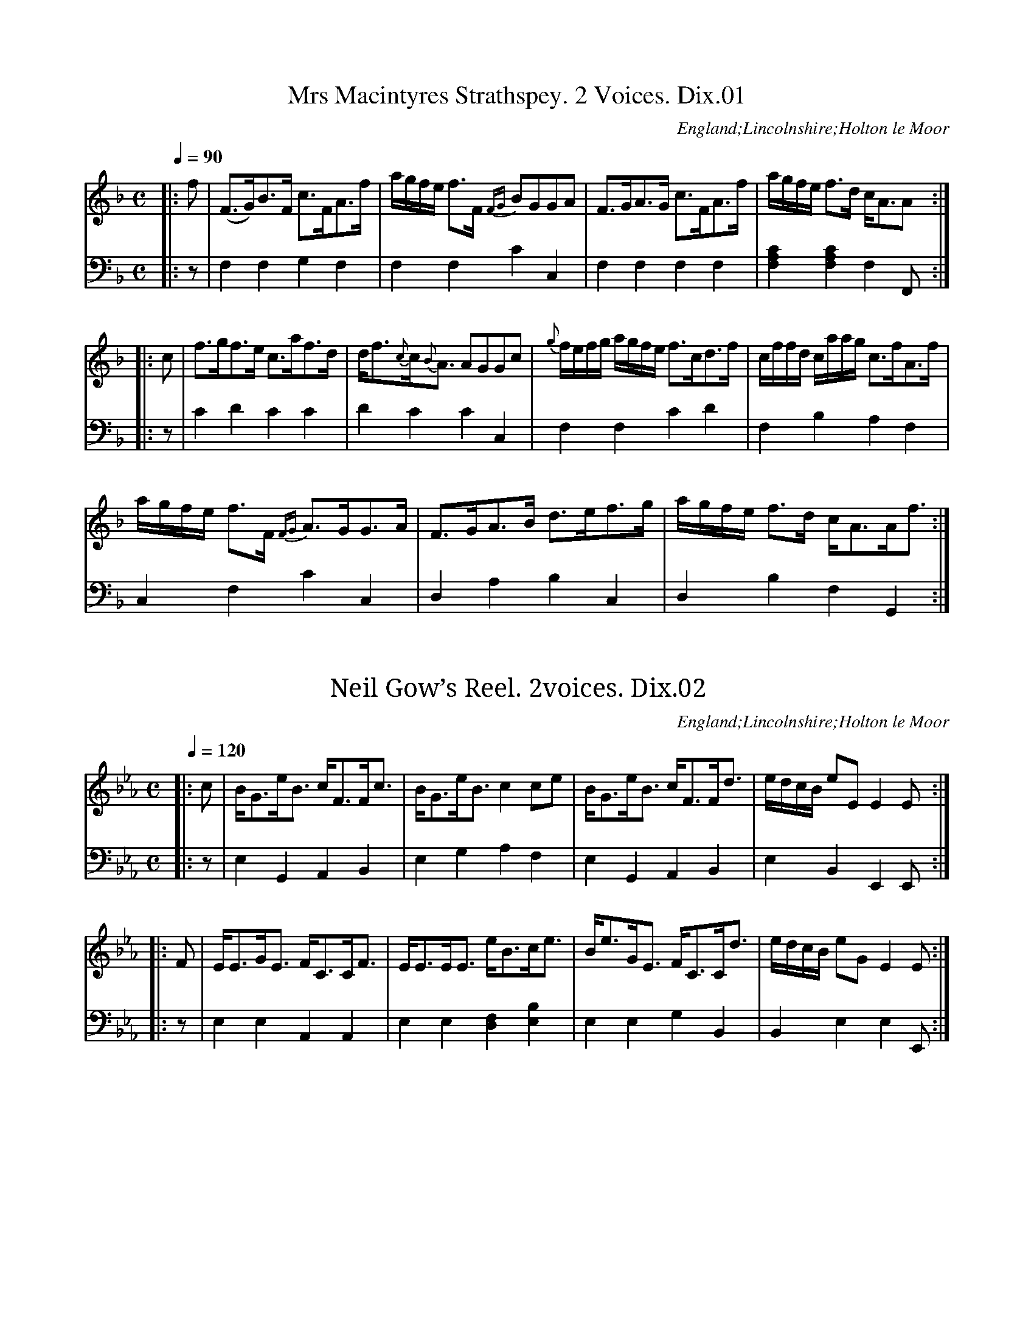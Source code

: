 %abc
%%abc-alias Dixon(2) MS, 1811, unidentified MS from the Dixon Family Papers in Lincolnshire Archives
%%abc-creator ABCexplorer 1.6.0 [29/12/2012]
%Anonymous MS in the Dixon Papers, dated 1811
%#Dixon 21/1/6 Lincolnshire Archives
%www.village-music-project.org.uk
%Transcribed by Ruairidh Greig, 2010

X:01
T:Mrs Macintyres Strathspey. 2 Voices. Dix.01
M:C
L:1/8
Q:1/4=90
S:Anon. MS dated 1811, from Dixon collection, Holton le Moor, Lincs.
R:Strathspey
N:Repeat marks added at start and end
O:England;Lincolnshire;Holton le Moor
Z:vmp.R.Greig 2010 <http://www.village-music-project.org.uk>
K:F
[V:1]|:f|(F>G)B>F c>FA>f|a/g/f/e/ f>F {FG}BGGA|F>GA>G c>FA>f|a/g/f/e/ f>d c<AA:|
[V:2]|:z|F,2F,2G,2F,2|F,2F,2C2C,2|F,2F,2F,2F,2|[C2A,2F,2][C2A,2F,2]F,2F,,:|
[V:1]|:c|f>gf>e c>af>d|d<f{c}c{B}<A AGGc|{g}f/e/f/g/ a/g/f/e/ f>cd>f|c/f/f/d/ c/a/a/g/ c>fA>f|
[V:2]|:z|C2D2C2C2|D2C2C2C,2|F,2F,2C2D2|F,2B,2A,2F,2|
[V:1]a/g/f/e/ f>F {FG}A>GG>A|F>GA>B d>ef>g|a/g/f/e/ f>d c<AA<f:|
[V:2]C,2F,2C2C,2|D,2A,2B,2C,2|D,2B,2F,2G,,2:|

X:02
T:Neil Gow’s Reel. 2voices. Dix.02
M:C
L:1/8
Q:1/4=120
S:Anon. MS dated 1811, from Dixon collection, Holton le Moor, Lincs.
R:Reel
N:Repeat marks added at start
N:First note in final bar of second voice moved back to previous bar
O:England;Lincolnshire;Holton le Moor
Z:vmp.R.Greig 2010 <http://www.village-music-project.org.uk>
K:Eb
[V:1]|:c|B<Ge<B c<FF<c|B<Ge<Bc2ce|B<Ge<B c<FF<d|e/d/c/B/ eEE2E:|
[V:2]|:z|E,2G,,2A,,2B,,2|E,2G,2A,2F,2|E,2G,,2A,,2B,,2|E,2B,,2E,,2E,,:|
[V:1]|:F|E<EG<E F<CC<F|E<EE<E e<Bc<e|B<eG<E F<CC<d|e/d/c/B/ eGE2E:|
[V:2]|:z|E,2E,2A,,2A,,2|E,2E,2[F,2D,2][B,2E,2]|E,2E,2G,2B,,2|B,,2E,2E,2E,,:|

X:03
T:Lady Montgomery. Dix.03
M:C
L:1/8
Q:1/4=120
S:Anon. MS dated 1811, from Dixon collection, Holton le Moor, Lincs.
R:Reel
C:’A Reel’ by 12th Earl of Eglintoun (Col. Hugh Montgomerie)
N:Repeat mark added at start
O:England;Lincolnshire;Holton le Moor
Z:vmp.R.Greig 2010 <http://www.village-music-project.org.uk>
K:C
|:c2cG EFGE|c2cA Bcde|c2cA EFGE|Dddd Bcde:|!
|:c/c/c g2ecg2|c/c/c ge dfga|c/c/cg2ecg2|fedc Bdde|!
c/c/cg2ecg2″^bar line added”|c/c/cge dfga|gefd ecdB|cAGE DddB:|

X:04
T:Italian. 2voices. Dix.04
T:Go Tell Aunt Rhody,aka. Dix.04
T:Rousseaux’s Dream,aka. Dix.04
M:2/4
L:1/8
Q:1/4=120
S:Anon. MS dated 1811, from Dixon collection, Holton le Moor, Lincs.
R:quick step
N:Repeat marks added at start
O:England;Lincolnshire;Holton le Moor
Z:vmp.R.Greig 2010 <http://www.village-music-project.org.uk>
K:F
[V:1]|:A2BG|F2F2|GFGB|(A2G2)|A2BA|F2F2|GFGA|F4:|
[V:2]|:F,A,CA,|D,F,A,A,,|B,,D,G,B,,|C,E,G,C|F,A,CE,|D,F,A,A,,|B,,D,C,F,,|F,,A,,C,A,:|
[V:1]|:[AF][GE][AF][BG]|c2c2|dcdc|c2c2|AGAB|c2c2|dcdB|c4|
[V:2]|:F,CA,C|F,CA,C|F,DCD|F,CA,C|F,CA,C|F,CA,C|F,DB,D|F,CA,C|
[V:1]A2BG|F2F2|GFGB|(A2G2)|A2BG|F2F2|GFGA|F4:|
[V:2]F,A,CA,|D,F,A,A,,|B,,D,G,D,|C,E,G,C|F,A,CE,|D,F,A,A,,|B,D,C,C,,|F,,4:|

X:05
T:Ap Shenkin. 2voices. Dix.05
M:6/8
L:1/8
Q:3/8=100
S:Anon. MS dated 1811, from Dixon collection, Holton le Moor, Lincs.
R:jig
N:Repeat marks added at start
O:England;Lincolnshire;Holton le Moor
Z:vmp.R.Greig 2010 <http://www.village-music-project.org.uk>
K:F
[V:1]|:(c/B/)|A2A Afe|d2d def|cdc cBA|AGG G2{d}c/B/|
[V:2]|:z|F,3-F,2A,|B,3B,3|(A,3-F,3)|(G,3C,2)z|
[V:1]A2A Afe|d2d def|cdc BAG|F2AF2:|
[V:2]F,3-F,2A,|B,3B,3|C3C,3|F,3F,,2:|
[V:1]|:f/g/|a2fg2e|{g}fef cBA|B>cd (cf)A| [AF][GE][GE][G2E2](f/g/)|
[V:2]|:z[D3F,3][C3C,3]|[A,3D,3][F,3A,,3]|[G,3E,,3][F,3F,,3]|C,,3C,2z|
[V:1]a2fg2e|fed gfe|agf efd|”8vo”cfe dcB|
[V:2][C3F,3][C3E,3]|[=B,3D,3][C3E,3]|[C3F,3][=B,3G,3]|[C3C,3]z2z|
[V:1]A2A Afe|d2d def|cdc cBA| AGG G2c/B/|
[V:2]F,A,C F,A,C|F,B,D F,B,D|F,A,C F,A,C|E,A,C C,A,C|
[V:1]A2A Afe|d2d def|cdc {c}BAG|”_repeat marks added”F2AF2:|
[V:2]F,A,C F,A,C|F,B,D F,B,D|F,A,C E,G,C|F,A,C A,2:|

X:06
T:Italian Dance. 2voices. Dix.06
M:C
L:1/8
Q:1/4=120
S:Anon. MS dated 1811, from Dixon collection, Holton le Moor, Lincs.
R:Italian dance
N:Repeat marks added at start
O:England;Lincolnshire;Holton le Moor
Z:vmp.R.Greig 2010 <http://www.village-music-project.org.uk>
K:E
[V:1]|:”$””qu in MS”G2|[GE][AF][AF][BG][B2G2][GE][BG]|[AF][GE][AF][FD] E/D/E/F/ EG|[GE][AF][AF][BG][B2G2][GE][BG]|[AF][GE][AF][FD]E2:|
[V:2]|:”$”z2|E,,G, E,,G, E,,G, E,,G,|D,,B,, D,,B,, E,,E, E,,E,|E,,G, E,,G, E,,G, E,,G,|B,,B, B,,B, E,E,,:|
[V:1]|:B2|[BF]z [AF][G2E2]z2B|[A2F2]z[A2F2][GE]z G|[GE][AF][AF][BG][B2G2][GE][BG]|[AF][GE][AF][FD]E2:|
[V:2]|:z2|zB,B,,z F,E,,z2|zB,B,,z F,E,,z2|E,,E, E,,E, E,,E, E,,E,|D,,B,, D,,B,, E,E,,:|
[V:1]|:”qu in MS”B2|edcB [B2G2]GB|AGAF E/D/E/F/ EB|edcB B2 GB|AGAF”$”E2:|
[V:2]|:z2|CB,A,G,G,2z2|B,2B,,2E,2E,,2|CB,A,G,G,2z2|B,2B,,2″$”E,E,,:|

X:07
T:Mrs Garden (of Troops) Strathspey. 2voices. Dix.07
M:C
L:1/8
Q:1/4=110
S:Anon. MS dated 1811, from Dixon collection, Holton le Moor, Lincs.
R:strathspey
C:(Robert Petrie 1767-1830)
N:Repeat marks added at start
O:England;Lincolnshire;Holton le Moor
Z:vmp.R.Greig 2010 <http://www.village-music-project.org.uk>
K:F
[V:1]|:C|F>GFd cFdF|ECC>F E/F/G/E/ CE|F>GFd cFAf|c>f a/g/f/e/ f2f:|
[V:2]|:z|F,2F,,2A,,2B,,2|C,2A,,2C,2B,,2|A,,2F,,2A,,2F,,2|A,,2C,2F,,2F,,:|
[V:1]|:c|f>ca>c b>ca>c|A>f b/a/g/f/ egga|f>ca>c b>ca>c|b/a/g/f/ e/f/g/f/ f2f c//d//e/|
[V:2]|:z|A,2F,2E,2F,2|A,2F,2E,2C,2|A,2F,2E,2F,2|C2C2F,2F,2|
[V:1]f>ca>c b>ca>c|[cA]>f b/a/g/f/ eggf/e/|dBdf cAcf|[cA]f a/g/f/e/”tr”f2fa”$”:|
[V:2]A,2F,2E,2F,2|F,2C,2E,2C,2|B,,2B,2A,2G,2|F,2C,2F,,2F,,2:|

X:08
T:Colonel Baird. 2voices. Dix.08
M:6/8
L:1/8
Q:3/8=100
S:Anon. MS dated 1811, from Dixon collection, Holton le Moor, Lincs.
C:Mrs Oswald
R:jig
N:Repeat marks added at start
N: ‘The dull jig Colonel Baird was first published in Niel Gow’s Fourth Collection.
N:It was written by Mrs Oswald of Auchincruive, born Mary Ramsay, the heiress of a
N:slave trader from Jamaica who married Richard Oswald, a slaver from the
N:West of Scotland’ (J.Campin)
O:England;Lincolnshire;Holton le Moor
Z:vmp.R.Greig 2010 <http://www.village-music-project.org.uk>
K:F
[V:1]|:c|(cf).c (cf).d|c2=cc2d|(cA).F (BG).E|F2FF2c|
[V:2]|:z|(F,A,).C F,B,.D|G,A,C G,A,C|G,A,C C,G,C|F,A,CF,3|
[V:1](cf).c (cf).d|c2=cc2d|(cA).F (BG).E|F3F2:|
[V:2](F,A,).C F,B,.D|G,A,C G,A,C|G,A,C C,G,C|F,C,A,,F,,2:|
[V:1]|:B|{AB}c2c AFA|{c}B2B GEG|(FG).A (FG).A|{c}B2AG2B|
[V:2]|:z|F,A,C F,A,C|E,G,C C,G,C|G,A,C G,A,C|C,G,C C,G,C|
[V:1]{AB}c2c AFA|”tr”B2B GEG|F>GA BGE|F3F2:|
[V:2]F,A,C F,A,C|E,G,C C,G,C|F,A,C C,G,C|F,C,A,,F,,2:|

X:09
T:Welch Air. 2voices. Dix.09
M:6/8
L:1/8
Q:3/8=80
S:Anon. MS dated 1811, from Dixon collection, Holton le Moor, Lincs.
R:air
N:Repeat marks added at start
O:England;Lincolnshire;Holton le Moor
Z:vmp.R.Greig 2010 <http://www.village-music-project.org.uk>
K:D
[V:1]|:{de}[f2d2A2][ec] {e}dcd|[B3G3]”rest added”z2[AF]|d2Ad2d|[e2A2][fA][d2A2F2][ec]|
[V:2]|:D,F,A, D,F,A,|D,F,A, D,F,A,|D,F,A, D,F,A,|C,E,G, D,2A,,|
[V:1]{de}[f2d2][ec] {e}dcd|[B3G3]”rest added”z2[AF]|d2Ad2d|e2fd2[ec]:|
[V:2]D,F,A, D,F,A,|D,G,B, D,F,A,|D,F,A, D,F,A,| C,E,A, [B,3B,,3]:|
[V:1]|:[f2d2][ec][f2d2][ge]|[a3f3]abc’|[d’b][ac’][gb] [af][ge][fd]|[ec][fd][ge] [f2d2]d|
[V:2]|:z6|D,F,D,A,,3|A,3 D,3|A,3F,3|
[V:1][f2d2][ec][f2d2][ge]|[a3f3]abc’|[d’b][ac’][gb] [af][ge][fd]|[f3d3]{ef}[e3c3]:|
[V:2]z6|D,F,A, A,,2A,|G,3D,3|A,B,A, !D.C.!G,F,E,:|

X:10
T:Waltz. Dix.10
M:3/8
L:1/16
Q:1/8=80
S:Anon. MS dated 1811, from Dixon collection, Holton le Moor, Lincs.
R:waltz
O:England;Lincolnshire;Holton le Moor
Z:vmp.R.Greig 2010 <http://www.village-music-project.org.uk>
K:Bb
“$”d>e|f2f2 bg|gf f2 df|feedef|d4 d>e|
f2f2 bg|gf f2 df|fegecA|B4|
f2f2 bg|gf f2 df|feedef|d4 d>e|
gf f2 bd’|d’c’d’c’ac’|b4:|
|:bd’|d’c’e’d’ac’|{a}babc’bd’|d’c’e’c’ac’|b4 bd’|
d’c’e’d’ac’|{a}babc’bd’|d’c’e’c’ac’|”$”b4:|

X:11
T:New Claret. Dix.11
M:9/8
L:1/8
Q:3/8=100
S:Anon. MS dated 1811, from Dixon collection, Holton le Moor, Lincs.
R:jig
O:England;Lincolnshire;Holton le Moor
Z:vmp.R.Greig 2010 <http://www.village-music-project.org.uk>
K:G
G2GB2G B/c/dB|G2GB2G B/c/dB|E2EC2C E/F/GE|D2DF2D F/G/AF:|
|:G2Gg2G B/c/dB|G2Gg2G B/c/dB|c2ce2c e/f/ge|d2df2d f/g/af|
gdB gdB gdB|gdB gdB gdB|ece ece ece|fdf fdf fdf:|

X:12
T:Duncan Davidson. 2voices. Dix.12
M:C
L:1/8
Q:1/4=120
S:Anon. MS dated 1811, from Dixon collection, Holton le Moor, Lincs.
R:strathspey
C:a Strathspey
C:an extremely rude song by Robbie Burns
N:Repeat marks added at start
O:England;Lincolnshire;Holton le Moor
Z:vmp.R.Greig 2010 <http://www.village-music-project.org.uk>
K:E
[V:1]|:E>GB>c BGBc|E2{d}e>c BGFG|E>GBc BGBa|g>af>g eee2:|
[V:2]|:E,2E,2E,2z2|E,2E,2E,2B,,2|E,2E,2E,2E,2|E,2B,2E,2E,2:|
[V:1]|:{a}gf e/f/g/a/ bg”tr”fe|d”tr”Bf”tr”B g”tr”Bf”tr”B|{a}gf e/f/g/a/ bgfe|caf”tr”g {ef}eee2:|
[V:2]|:E,2E,2E,4|B,,2B,,2B,,4|E,2E,2E,2G,2|A,2B,2E,2E,2:|

X:13
T:Laurette. Dix.13
M:6/8
L:1/8
Q:3/8=120
S:Anon. MS dated 1811, from Dixon collection, Holton le Moor, Lincs.
R:jig
O:England;Lincolnshire;Holton le Moor
Z:vmp.R.Greig 2010 <http://www.village-music-project.org.uk>
K:Bb
F|B2B BAB|f2e c2c|dfB BAB|cdB cAF|
B2B BAB|f2e c2c|dfB cBc|B2c”tr”B2:|
|:F|F3FDF|[B3D3]BAB|c2c cBc|d3B2F|
F3 FDF|[B3D3]Bcd|dcA BG=E|FAG F2:|

X:14
T:Lady Mary Ramsays Reel. 2voices. Dix.12
M:C
L:1/8
Q:1/4=120
S:Anon. MS dated 1811, from Dixon collection, Holton le Moor, Lincs.
R:reel
N:Repeat marks added at start
O:England;Lincolnshire;Holton le Moor
Z:vmp.R.Greig 2010 <http://www.village-music-project.org.uk>
K:D
[V:1]|:F|D3B A<FF>B|A<FB>G AFFd|D3B A<FF>G|B<DA>F E/E/E E:|
[V:2]|:z|D,2D,2D,2D,2|F,2G,2F,2D,2|D,2D,2D,2F,2|G,2F,D,A,2A,,:|
[V:1]d/e/|(fd)d>f (ec)c>e|(dB)B>d AFFd/e/|fddf e>cd>A|B>dA>F E/E/E ED/E/|
[V:2]z|D,2D,2A,2A,2|B,2G,2F,2D,2|D,2D,2A,2F,2|G,2D,2A,2A,,2|
[V:1](fd)d>f (ec)c>e|d>fB>d AFFA|.d.f.c.e .B.d.A.B|F>dA>F E/E/E E|]
[V:2]D,2D,2A,2A,2|B,2G,2F,2D,2|D,2A,,2G,,2F,,2|D,,2D,2A,,2A,,|]

X:15
T:Heres the Bower. Dix.15
M:2/4
L:1/8
Q:1/4=80
S:Anon. MS dated 1811, from Dixon collection, Holton le Moor, Lincs.
R:Song
C:T. Moore
O:England;Lincolnshire;Holton le Moor
Z:vmp.R.Greig 2010 <http://www.village-music-project.org.uk>
K:C
d e/ cz/ G/|A F c z|A B> c ({B/}A/)z/ G/|Gc2z|!
w:Here’s the bower she loved so much, A-nd the tree she plant-ed.
d> e cz/ G/|A F c/z/Hc2|{c}B> A B G|G c2z|!
w:Here’s the harp she used to touch, Oh how that touch en-chant-ed!
~F G/ A A|G E c2|d> c (B{dc}) A/|AG2z|!
w:Ro-ses now un-heed-ed sigh, Where’s the hand to wreathe them?
A> ^G Az B/|c< d {d}e z|d> B {d}c> A|AG2z|!
w:Songs a-round neg-lect-ed lie, Where’s the lip to breathe them?
d> e c z/G/|A F/c/ c z|B> c {B}Az/ G/|Gc2z|!
w:Here’s the bower she loved s-o much, And the tree she plant-ed.
d> e c z/G/|A F c/ z/Hc|B> A B G|Gc2z||
w:Here’s the harp she used to touch. Oh how that touch en-chant-ed.

X:16
T:Miss Johnson’s Reel. 2voices. Dix.16
M:C
L:1/8
Q:1/4=120
S:Anon. MS dated 1811, from Dixon collection, Holton le Moor, Lincs.
R:reel
N:Repeat marks added at start
O:England;Lincolnshire;Holton le Moor
Z:vmp.R.Greig 2010 <http://www.village-music-project.org.uk>
K:G
[V:1]d/c/|:Bcde dBBe|dBgd bdgd|Bcde dBBd|cAag {g}”tr”fefd:|
[V:2][K:G clef=bass]z|:[D2B,2G,2][D2B,2G,2][D2B,2G,2][D2B,2G,2]|[D2B,2G,2][D2B,2G,2][D2B,2G,2][D2B,2G,2]|[D2B,2G,2][D2B,2G,2][D2B,2G,2]”rest added”z2|[C,2C,,2][^C,2C,,2][D,2D,,2][D,2D,,2]:|
[V:1]|:{c}BABd G<DB<A|GBDB GBDB|B2AG BB{B}AG|FGAB cAec|
[V:2]|:G,,2G,2G,,2G,2|G,,2G,2G,,2G,2|G,,2G,2G,,2G,2|D,2D2D,2F,2|
[V:1]BABd G<G”tr”B>A|GBDB GB DB|dBcA BGAF|DEFG ABcd:|
[V:2]G,2G,2G,,2G,2|G,,2G,2G,,2G,2|[B,2B,,2][A,2A,,2][G,2G,,2][F,2F,,2]|[D,2D,,2][D,2D,,2][F,2F,,2][F,2F,,2]:|
[V:1]|:Bcde dBBe|dGgd bcgd|B>”tr”cde dBBd|cAag f”tr”efd:|
[V:2]|:[G,2G,,2][G,2G,,2][G,2G,,2][G,2G,,2]|[G,2G,,2][G,2G,,2][G,2G,,2][G,2G,,2]|[G,2G,,2][G,2G,,2][B,,2B,,,2][B,,2B,,,2]|[C,2C,,2][^C,2C,,2][D,2D,,2][D,2D,,2]:|
[V:1]|:babd’ g<gba|gbdb gbdb|”tr”b2ag gg {b}ag|fgab c’ae’c’|
[V:2]|:G,,2G,2 G,,2G,2|G,,2G,2G,,2G,2|G,,2G,2G,,2G,2|D,2D2F,2F2|
[V:1]babd’ g>g “tr”b>a|gbdd’ gbdd’|d’bc’a bgaf|defg abc'”$”d’:|
[V:2]G,2 G2 G,2G2|B,2G2G,2G2|[B,2B,,2][A,2A,,2][G,2G,,2][F,2F,,2]|[D,2D,,2][D,2D,,2][F,2F,,2]”$”[F,2F,,2]:|

X:17
T:Caro Dolce. 2voices. Dix.17
M:2/4
L:1/8
Q:1/4=100
S:Anon. MS dated 1811, from Dixon collection, Holton le Moor, Lincs.
R:air
N:Repeat marks added at start
O:England;Lincolnshire;Holton le Moor
Z:vmp.R.Greig 2010 <http://www.village-music-project.org.uk>
K:Bb
[V:1]|:{c}BA|BEdB|GEcB|Acfe|{e}d2{c}BA|BFdB|GEcB|AFGA|B2:|
[V:2]|:z2|B,,,2B,,2|E,,2E,2|F,,2F,2|B,,2z2|B,,,2B,,2|E,,2E,2|F,,2F,2|[D,2B,,2]:|
[V:1]|:d’c’|b2df|e2cg|fgfe|d2d’c’|b2df|e2eg|f2A2|B2:|
[V:2]|:z2|B,,,2B,,2|E,,2E,2|F,,2F,2|B,,2z2|B,,,2B,,2|E,,2E,2|F,,2F,2|[B,,2D,2]:|

X:18
T:Waltz. 2voices. Dix.18
M:3/8
L:1/8
Q:1/8=100
S:Anon. MS dated 1811, from Dixon collection, Holton le Moor, Lincs.
R:waltz
N:Repeat signs added at start
O:England;Lincolnshire;Holton le Moor
Z:vmp.R.Greig 2010 <http://www.village-music-project.org.uk>
K:F
[V:1]|:F/G/|[AF][AF][BG]|[c2A2][f/d/][d/B/]|[cA][cA] [d/B/][B/G/]|[AF][AF] F/G/|
[V:2]|:z|F,A,C|F,A,C|F,A,C|F,A,C|
[V:1][AF][AF][BG]|[c2A2]f|f/e/d/c/d/e/|f2:|
[V:2]F,A,C|F,A,C|C,G,C|F,F,,:|
[V:1]|:c|[bg][bg] c|[af][af] f|ee/g/f/a/|[ge][ge] c|
[V:2]|:z|[CC,][CC,]z|[F,F,,][F,F,,] A,|[CG,][CG,][CG,]|[CG,E,][CG,E,]z|
[V:1][bg][bg] c|[af][af]f|{a}ge/c/d/e/|[f2A2]:|
[V:2][CC,][CC,]z|[F,F,,][F,F,,]A,|B,/G,/CC,|F,F,,:|
[V:1]|:c|c2 A|A2F|{A}GG/F/G/A/|FF/G/A/B/|
[V:2]|:z|F,,A,,C,|F,,A,,C,|C,,G,,C,|F,,A,,C,|
[V:1]c2A|A2F|{A}GG/F/G/A/|[F2A,2]:|
[V:2]F,,A,,C,|F,,A,,C,|C,,B,,D,|F,,F,:|

X:19
T:King Roberts Address. Dix.19
T:Scots Wha Ha,aka. Dix.19
M:4/4
L:1/16
Q:1/8=120
S:Anon. MS dated 1811, from Dixon collection, Holton le Moor, Lincs.
R:song
C:
O:England;Lincolnshire;Holton le Moor
Z:vmp.R.Greig 2010 <http://www.village-music-project.org.uk>
K:C
G3 G G3 A G2 A2 c4|A3 A A3 G A2 B2 (c2d2)|
w:Scots, wha ha wi’ Wal-lace bled; Scots wham Bruce has af-ten l-ed
e3 g d3 e c3 d He2 e d|c2 A2 A2 G G4z2:|
w:Wel-come to your go-ry bed or to glor-i-ous vic-tory
|:e3 e e3 d e2 f g4|d3 d d3 c d3 e f4|
w:Now’s the day, and now’s the hour! See the front of Bat-tle lowr!
(gf) (ef) e3 d c3 d e2 e d|c2 A2 A3 GG4z2:|
w:S-ee a-ppr-oach proud Ed-ward’s pow’r! Ed-ward, Chains and Sla-ver-y!
W:%
W:Wha will be a traitor-knave?
W:Wha can fill a cowards’ grave?
W:Wha sae base as be a Slave?
W:Let him turn and flee.-
W:Wha for Scotland’s King and law,
W:Freedom’s sword will strongly draw,
W:Freemen stand, or freeman fa’,
W:Caledonian! on wi’ me-
W:%
W:%
W:By Oppression’s woes and pains!
W:By your sons in servile chains!
W:We will drain our dearest veins,
W:But they shall be, shall be free!
W:Lay the proud oppressers low!
W:Tyrants fall in every blow,
W:Liberty s in every blow!
W:Onward let us do or die.

X:20
T:Caledonia Dix.20
M:6/8
L:1/8
Q:1/4=60
S:Anon. MS dated 1811, from Dixon collection, Holton le Moor, Lincs.
R:air
C:
O:England;Lincolnshire;Holton le Moor
Z:vmp.R.Greig 2010 <http://www.village-music-project.org.uk>
K:D
F|B (d/c/) (B/^A/) B F F |F d c d F|F B (d/c/) (B/^A/) B F d|E F ^A B2 F|
w:Their groves o-f sw-eet thyst-les let for-eigh lands reck-on, When bright beam—ing sum-mers ex-hale their per-fume; Far
B (d/c/) (B/^A/) B F F |F d c d F F/ F/|G (A/G/) (F/E/) F (G/F/) (E/D/)|E F ^A B2 d|
w:dear–er t-o me yon lone glen of green Breck-en, Wi’ the burn steal—ing un–der th-e lang yell-ow broom. Far
A/B/ d d d2A|(d/c/) (d/e/) (f/g/) (af) d/ d/|g (a/g/) (f/e/) f d B|A F A B2d|
w:dear–er to me yon hum—ble br-oom bow-ers, Where the blue–bell a-nd gow-an lurk low-ly un-seen for
(A/B/) d d d d A|(d/c/) (d/e/) (f/g/) af d|g (a/g/) (f/e/) f d B|A F A B2:|
w:th-ere light-ly tripp-ing a–mang th-e w-ild flow-ers A-list-en-ing th-e linn-et oft wan-ders my Jean-

X:21
T:Tekeli. 2voices. Dix.21
M:6/8
L:1/8
Q:1/4=100
S:Anon. MS dated 1811, from Dixon collection, Holton le Moor, Lincs.
R:jig
N:Repeat sign added at start
O:England;Lincolnshire;Holton le Moor
Z:vmp.R.Greig 2010 <http://www.village-music-project.org.uk>
K:F
[V:1]|:c|f2f ede|d2f c2c|cde fga|b2ge2c|!
[V:2]|:z|F,,2F,F,2F,|F,,2F,F,2F,|B,3 A,G,F,|D2C,C2z|!
[V:1]f2f ede| d2fc2c|cde fga|bgef2:|!
[V:2]F,,2F,F,2F,|F,,2F,F,2F,|B,3A,G,F,|C2C,F,2:|!
[V:1]|:f2ga3|aba g2f|{a}g2f{a}g2f|{a}g2fg2a|!
[V:2]|:[A,2F,2]B,[C3F3]|[C3F,3]B,2A,|[B,2F,2]A,[B,2F,2]A,|[B,2C,2]A,[B,2C,2]C|!
[V:1]f2ga3|aba g2f|{a}g2f g2a|f3-!D.C.!f3:|
[V:2][A,2F,2]A,[C3F,3]|[C3F,3]B,2A,|[A,2C,2]A, A,2C|[A,3F,3][A,3F,3]:|

X:22
T:Lord Moira’s Welcome to Scotland. 2voices. Dix.22
M:C
L:1/8
Q:1/4=120
S:Anon. MS dated 1811, from Dixon collection, Holton le Moor, Lincs.
R:strathspey
C:Duncan MacIntyre
C:Athole Collection credits A. Duff
O:England;Lincolnshire;Holton le Moor
Z:vmp.R.Greig 2010 <http://www.village-music-project.org.uk>
K:F
[V:1]C2|:F<F F<F A<c~c2|B>G A>F {EF}G>F EC|F<F F<F Ac~c2|d>f .e/.f/.g/.e/ .f/.g/.a/.g/ f<a:|
[V:2]z2|:F,,2 F,2F,,2F,2|E,2F,2C2A,2|A,2F,2F,2A,,2|B,,2C,2F,,2F,2:|
[V:1]f<f a<f g>f ec|d<d {e}f>d “tr”c>B AF|f<f a<f “tr”g>f ec|~d>f e/f/g/e/f2f g/a/|
[V:2]F,2F,2C,2C,2|B,,2D,E,F,2F,,2|F,2F,2C,2C,2|B,,2C,2F,2F,,z|
[V:1]b>g a>f “tr”g>f df|d/c/B/A/ f>A B/A/G/F/ G>A|F<F F<F B<d ~d2|c>f .e/.f/.g/.e/ .f/.g/.a/.f/ f<a:|
[V:2]E,2F,2C2B,2|A,2F,2C,2B,,2|A,,2F,,2B,,2B,,2|E,2 E,,2F,,2F,2:|
[V:1]|:{B}A>F c>F (d/c/)B/A/ cf|AFcF “tr”G>ABd|A>Fc>F “quavers in ms”d/c/B/A/ c<g|d~>f .e/.f/.g/.e/ .f/.g/.a/.g/ .f<a:|
[V:2]|:[F,2F,,2][F,2F,,2][F,2F,,2][F,2F,,2]|[F,2F,,2][F,2F,,2][C,2E,,2][C,2E,,2]|[F,2F,,2][F,2F,,2][F,2F,,2]A,,2|[B,,2B,,,2][C,2A,,,2]F,,2F,2:|
[V:1]|:”rests omitted”f<a f<a e<g c2|~d>e fd c>BAF|(3fga (3fga (3fga ~c2|d>f e/f/g/e/ “tr”f2 f g/a/|
[V:2]|:F,2A,2C2C,2|B,,2D,E,F,2F,,2|F,2A,2C2C,2|B,,2C,2F,,2F,z|
[V:1](.d.b) (.c.a) (.B.g) (.A.f)|{ce}c>B A>F {EF}G>F EC|(3FGA (3GAB (3ABc (3Bcd|”tr”B>f a/g/f/e/ {g}f/e/d/c/B/A/G/”f added”F/:|
[V:2]B,2A,2G,2F,2|E,2F,2C,2B,,2|A,,2E,,2F,,2B,,2|C,2E,,2F,,2F,,2:|

X:23
T:Up in the Morning Early Dix.23
M:6/8
L:1/8
Q:1/4=110
S:Anon. MS dated 1811, from Dixon collection, Holton le Moor, Lincs.
R:Song
C:’Scotch’, Burns
O:England;Lincolnshire;Holton le Moor
Z:vmp.R.Greig 2010 <http://www.village-music-project.org.uk>
K:Bb
D|G2AB2c|(d>=e) fF2F|(G>A) (B/c/) (d>c) (B/A)|G3d2D|!
w:Cauld blaws the win’ frae nor-th to south an dr-ift i-s dr-iv–ing fair-ly, the
G2A B2-c|(d>=e) fF2F|(G>A) B (d>c) (B/A/)|G3d2:|!
w:Sheep is cour-ing i-n the heugh, & s-irs it’s win—ter fair-ly.
|:F|B> c B B2B|(c>d) c c3|d> e f (g>f) e|d3f2B|!
w:Now up in the morn-ings n-o for me, up in the morn–ing ear-ly; I’d
B> c B c> d c|(d>=e) f Hg2(f/e/)|d> c B (A>G) ^F| G3d2:|
w:rath-er go supp-er-less t-o my bed th-an rise in the morn–ing ear-ly
W:%
W:Ruder airs the blast amang the woods
W:The branches tirlin’ barely;
W:Amang the chimney tops it thuds,
W:An’ frost is nippin sairly.
W:Now up in the mornings, no for me,
W:Up in the morning early,
W:To sit a’ the night wad better agree,
W:Than rise in the morning early.
W:%
W:The sun peeps o’er the southlan hills
W:Like ony timorous carlie,
W:Just blinksa wee, then sinks again
W:An that we fin’ severely;
W:Now up in the morning’s no for me,
W:Up in the morning early
W:When snaw blaws in to the chimley cheek
W:Wha’d rise in the morning early.
W:%
W:%
W:Nae linties lilt on hedge or bush
W:Poor things they suffer sairly;
W:In caudrife quarters a’ the night
W:A’ day they feed but sparely
W:Now up in the morning’s no for me,
W:Up in the morning early
W:No fate can be war’, in the winter time
W:Than rise in the morning early
W:%
W:A cosey house an’ a canty wife
W:Keep s ay a body cheerly;
W:An’ pantry stow’d wi’ meal &maut
W:It answers unco rarely.
W:But up in the Morning, Na Na Na
W:Up in the morning early
W:The gowans maun glint on bank an’ bra’
W:When I rise in the morning early

X:24
T:Burn’s Farewell to Ayrshire Dix.24
M:2/4
L:1/8
Q:1/4=120
S:Anon. MS dated 1811, from Dixon collection, Holton le Moor, Lincs.
R:Song
O:England;Lincolnshire;Holton le Moor
Z:vmp.R.Greig 2012 <http://www.village-music-project.org.uk>
K:D
d2(Ad)|e2A2|(fe) (fg)|f2ez|!
w:Scenes o-f woe and sc-enes o-f pleas-ure
d2 (cB)|(ce) (ef)|c2B2|A4|!
w:scenes th-at form—er thoughts re-new
a2(gf)|g2f2|(ef) (de)|c2Az|!
w:Scenes o-f woe and sc-enes o-f pleas-ure
(dc) (de)|d2e2|(fe) (fg)|f3z|!
w:N-ow a-a sad and l-ast ad–ieu
(gf) (ed)|c2(de)|f2e2|d4:|
w:N-ow a-a sad a-nd last a-dieu.

X:25
T:Lady Lucy Ramsays Reel Dix.25
M:C
L:1/8
Q:1/4=120
S:Anon. MS dated 1811, from Dixon collection, Holton le Moor, Lincs.
R:reel
O:England;Lincolnshire;Holton le Moor
Z:vmp.R.Greig 2010 <http://www.village-music-project.org.uk>
K:C
f|egg>a g>ec>a|g>ec>a edd>f|egg>a g>ag>e|f>dB>g ecc:|!
|:f|G>cE>c “tr”d>cd>e|c<c {cd}e>d cAAc|G<cE<c “tr”d>cde|cG A/B/c/G/ ECC>c|!
G>cE>c “tr”d>cde|c<c {cd}e>d cAAc|GcEc FdEc|Daa>f ecc:|

X:26
T:Song of Death,The. Dix.26
M:6/8
L:1/8
Q:3/8=40
S:Anon. MS dated 1811, from Dixon collection, Holton le Moor, Lincs.
R:song
C:Words by Burns
O:England;Lincolnshire;Holton le Moor
Z:vmp.R.Greig 2012 <http://www.village-music-project.org.uk>
K:Bm
A|B> A (B/d/) e e a|f> e {f e}d {d}B2g|f {g}a ({g}f/e/) d d (F/^G/)|A3-A2 (B/d/)|!
w:Fare-well thou f-air day thou green earth and ye skies, Now gay with th-e broad sett–ing S-un! Fare
B> A (B/d/) e> f g|{g} f e d/ {d}B2g|(f/g/) ({f g}a/g/) (f/e/) d d (F/^G/)”bar line added”|A3-A2:|!
w:well loves a-nd friend-ships ye dear ten-der ties; our r-ace o-f ex–ist-ence i-s run
|:(f/g/)|a a d’ b b (b/=a/)|b> a g B2g|f> e (fa) b/ b2 f|{f} a3-a2 a|!
w:Th-ou grim king of ter-ror, th-ou life’s gloom-y foe, Go fright-en th-e co-ward and sl-ave! Go
b> a g a a g|f> e {f e} d B2g|f< a (f/e/) d d (F/^G/)|A3-A2:|
w:teach them to trem-ble, fell ty-rant but know, No ter-ror h-ast thou to th-e br-ave.
W:%
W:Thou strik’st the dull peasant, he sinks in the dark
W:Nor saves even the wreck of a Name:
W:Thou strikest the young hero, a glorious mark!
W:He falls in the blaze of his fame.
W:In the field of proud honour, our swords in our hands,
W:Our King and our country to save,
W:While victory shines on life’s last ebbing sands,
W:O, who would not die with the brave.

X:27
T:Farewell to Lochaber Dix.27
M:3/4
L:1/8
Q:1/4=90
S:Anon. MS dated 1811, from Dixon collection, Holton le Moor, Lincs.
R:Song
O:England;Lincolnshire;Holton le Moor
N:This ballad was first published in Tea Table Miscellany (1724).
N:The words are by the poet Allan Ramsay (1686-1757).
N:The tune is usually attributed to the Irish Harper, Thomas Connellan (c.1640/45-1698).
Z:vmp.R.Greig 2012 <http://www.village-music-project.org.uk>
K:G
G>A|B2B2B>c|B2>A2 Bd|e2A2A>B|{B}A4G>A|!
w:Fare–well to Loch–ab-er a-nd fare-well m-y Jean, Wh-ere
B2cB AG|(D2>E2) G A|B2AG GA|G4G> A|!
w:heart-s-ome w-ith th-ee I ha mon–y d-ays been; For Loch-
B2B2Bc/d/|({c}B2>A2) Bd|e2A2AB/c/|(B2A2)GA|!
w:ab-er n–o m-ore, L-och-ab-er n–o m-ore, We’-ll
B>d cB AG|D2dc BA|B2AG GA|G4:|!
w:m-ay b-e re–turn t-o L-och-ab–er n-o more.
|:G2|B>c d2d2|d>e dc BA|G2g2f2|g4G2|!
w:These t-ears that I sh-ed th-ey a-re a for my de-ar
B>c d2d2|ed cB AG|G2g2 ga|g4d2|!
w:A-nd no for th-e d-ang–ers at-tending o-n weir Tho’
=f2>g2 fg|{=f}e2d2eg|a2A2 AB/c/|{B}A4 G>A|!
w:borne on r-ough seas to a-a far blood—y sh–ore
B2cB AG|D2>e2 dB|B2AG GA|G4:|
w:May be to re-t-urn to L-och-a–ber n-o m–ore.
W:%
W:Tho’ hurricanes rise, and raise every wind
W:They’ll ne’er make a tempest like that in my mind;
W:Tho’ loudest of thunders on louder waves roar
W:That’s naething like leaving my love on the shore;
W:To have thee behind me my heart is sair pain’d
W:But by ease that’s inglorious no fame can be gain’d
W:But beauty and love’s the reward of the brave,
W:And I maun deserve it before I can crave.
W:%
W:Then glory, my Jenny maun plead my excuse,
W:Since honor commands me, how can I refuse?
W:Without it I ne’er can have merit for thee,
W:And losing thy favour, I’d better not be.
W:I gae then, my lass to win glory and fame
W:And if I should chance to come gloriously hame,
W:I’ll bring a heart to thee with love running o’er,
W:And then I’ll leave thee and Lochaber no more.

X:28
T:Prince of Wales Strathspey,The. 2voices. Dix.28
M:C|
L:1/8
Q:1/4=110
S:Anon. MS dated 1811, from Dixon collection, Holton le Moor, Lincs.
R:strathspey
N:Repeat signs added at start
O:England;Lincolnshire;Holton le Moor
Z:vmp.R.Greig 2012 <http://www.village-music-project.org.uk>
K:Bb
[V:1]|:D/E/|F>GF>D B,D/E/ FD|F>GF>D G/F/E/D/ CD/E/|F>GF>D F>G B>c|dB e/d/c/B/ FBB:|
[V:2][K:Bb clef=bass]|:z|B,,2B,2B,,2B,2|D2B,2C2C,2|D,2B,,2D,2D,2|B,2F,2D,2B,,:|
[V:1]|:f>B e/d/c/B/ F>B D>g|fB e/d/c/B/ FB Dg|cd/e/ Fe dBBg|cd/e/ Fe dBBg|
[V:2]|:D,2B,,2D,2B,2|D2B,2E2C2|D2B,2D,2B,2|F,2A,2B,2B,,2|
[V:1]fB e/d/c/B/ FBDB|f>B e/d/c/B/ g>cc>g|d>fe>g d>fc>d|F>GB>c dBB:|
[V:2]D,2B,,2D,2B,,2|D,2B,2E2C2|B,2E,2B,2F,2|D,2F,2B,,2B,,:|

X:29
T:Miss Vearie Hay’s Reel. 2voices Dix.29
M:C
L:1/8
Q:1/4=120
S:Anon. MS dated 1811, from Dixon collection, Holton le Moor, Lincs.
R:reel
N:Repeat signs added at start
O:England;Lincolnshire;Holton le Moor
Z:vmp.R.Greig 2012 <http://www.village-music-project.org.uk>
K:A
[V:1]|:c|A2EC B,>BB>c|A2EC ECcB|A>FE>C B,DCB,|A,>EC>E EAA:|
[V:2]|:z|A,,2A,,2 B,,2B,,2|A,,2A,,2A,,2A,,2|A,,2A,,2B,,2E,2|A,,2E,2A,,2A,,:|
[V:1]|:f|.e.A.c.A .e.A.d.f|.e.A.c.e .f.B.B.a|eAcA ceaf|e>cB>A FAAf|
[V:2]|:z|A,,2A,,2C,2D,2|A,,2A,,2B,,2B,,2|A,,2A,,2A,,2A,,2|E,2E,2A,,2A,,2|
[V:1]eAce Aece|dfce fBBd|cAEC EAec|fdBd cAA:|
[V:2]A,,2A,,2A,,2A,,2|F,2E,2D,2E,2|A,,2A,,2A,,2A,,2|D,2E,2A,,2A,,:|

X:30
T:Laura and Lenza Dix.30
M:2/4
L:1/8
Q:1/4=80
S:Anon. MS dated 1811, from Dixon collection, Holton le Moor, Lincs.
R:Air
O:England;Lincolnshire;Holton le Moor
Z:vmp.R.Greig 2012 <http://www.village-music-project.org.uk>
K:Bb
d/c/|B/F/d B/F/d|cf fd/c/|B/F/d B/F/d|cF Fd/c/|!
B/F/d B/F/d|cf “^all s-q in ms”fd/c/|B/F/d c/F/d|dBB:|!
|:=A/B/|c/=B/c/B/ c/d/e/f/|d_B Bc/B/|A/B/c/B/ A/F/G/A/|Bd BA/=B/|!
c/=B/c/B/ c/d/e/f/|d_B “^all q in ms”Bc/B/|A/B/c/B/ A/F/G/A/|B/d/f/b/ B:|

X:31
T:Marquis of Huntly’s Favourite,The. 2voices. Dix.31
M:C
L:1/8
Q:1/4=120
S:Anon. MS dated 1811, from Dixon collection, Holton le Moor, Lincs.
R:reel
N:Repeat marks added at start
O:England;Lincolnshire;Holton le Moor
Z:vmp.R.Greig 2012 <http://www.village-music-project.org.uk>
K:A
[V:1]|:A,2> C2 E/E/E E>F|A>B {AB}c>B {c}Ac Ac|A,2>C2 E/E/E E>c|”tr”B>c d/B/c/A/ {F}F2 FA|
[V:2]|:A,,2A,,2A,,2A,,2|A,,2A,,2A,,2A,,2|A,,2A,,2A,,2A,,2|B,,2A,,2G,,2E,,2|
[V:1]A,2>C2 E/E/E EF/G/|A>B {AB}c>B {c}B>A Ac|d2> e2 {f}ed/c/ {d}cB/A/|B>c c/B/c/A/ GEE:|
[V:2]A,,2A,,2A,,2A,,2|A,,2A,,2A,,2A,,2|D,2D,2C,2C,2|B,,2A,,2E,,2E,:|
[V:1]|:e|f/e/d/c/ a>c bc a2|f/e/d/c/ a>c “tr”fe”tr”dc|f(bb)f b/a/g/f/b2|fbbf “tr”ag”tr”fe|
[V:2]|:z|A,2A,2A,2A,2|A,2A,2A,2A,2|B,,2B,2B,,2B,2|B,,2B,2B,,2B,2|
[V:1]f/e/d/c/ a>A b>ca2|f/e/d/c/ a>c (“tr”fe)(“tr”dc)|.d/.e/.f/.g/ .a/.g/.f/.e/ .f/.g/.a/.g/ .f/.e/.d/.c/|”tr”B>c d/B/c/A/ {G}F2FA:|
[V:2]A,2A,2A,2A,2|D,2D,2C,2C,2|B,,2A,,2E,,2E,2|B,,2A,,2E,,2E,2:|

X:32
T:Waltz. 2voices Dix.32
M:3/8
L:1/8
Q:3/8=60
S:Anon. MS dated 1811, from Dixon collection, Holton le Moor, Lincs.
R:waltz
N:Repeat marks added at start
O:England;Lincolnshire;Holton le Moor
Z:vmp.R.Greig 2012 <http://www.village-music-project.org.uk>
K:Bb
[V:1]|:z|[d2F2][cF]|[B2D2](B/d/)|(c/e/)(A/c/)(B/d/)|FFF|[d2D2][cE]|[B2D2]B/d/|c/e/A/c/e/c/|[B2D2]:|
[V:2]|:z|B,,B,F,|B,B,,B,|[CA,F,][CA,F,][DA,F,]|[CA,F,][CA,F,][CA,F,]|B,B,,B,|B,B,,B,|E,F,F,,|B,,B,:|
[V:1]|:B/d/|c/e/A/c/B/d/|c/e/A/c/B/d/|c/e/A/c/B/d/|FFF|[d2F2][cE]|[B2D2] B/d/|c/e/A/c/B/d/|[B2D2]:|
[V:2]|:z|[CA,F,][CA,F,][DA,F,]|[FA,F,][CA,F,][DA,F,]|[FA,F,][CA,F,][DA,F,]|[CA,F,][CA,F,][CA,F,]|B,B,,B,|B,B,,B,|E,F,F,,|[B,2B,,2]:|
[V:1]|:F|B/A/B/c/d/e/|fdf|{a}g/f/g/a/b/g/|{g}fd/f/g/f/|{f}ec/e/g/e/|{e}dB/d/f/d/|c/d/e/c/B/A/|[B2D2]:|
[V:2]|:z|B,,D,F,|B,,D,F,|B,,D,F,|B,,D,F,|A,,E,G,|B,,D,F,|F,,C,F,|B,,2:|
[V:1]|:[d/B/]f/|e/f/c/f/e/f/|d/f/B/f/d/f/|e/f/c/f/e/f/|d/f/B/f/d/f/|e/f/c/f/e/f/|d/f/b/a/g/^f/|{f}”note added”ge/c/B/A/|”DC”B2:|
[V:2]|:z|F,[CE][CE]|F,[B,D][B,D]|F,[CE][CE]|F,[B,D][B,D]|F,[CE][CE]|[C2A,2]z|DEF,|B,B,,:|

X:33
T:Waltz. 2voices Dix.33
M:3/8
L:1/8
Q:3/8=60
S:Anon. MS dated 1811, from Dixon collection, Holton le Moor, Lincs.
R:waltz
N:Repeat marks added at start
N:Crotchets in last line replaced by quavers
O:England;Lincolnshire;Holton le Moor
Z:vmp.R.Greig 2012 <http://www.village-music-project.org.uk>
K:D
[V:1]|:A|d2f/a/|d2f/a/|a/g/f/g/e/c/|dfa|d2(f/a/)|d2f/a/|a/g/f/g/e/d/|d2:|
[V:2]|:z|D,F,A,|D,F,A,|C,E,A,|D,F,A,|D,F,A,|D,F,A,|A,,E,A,|D,D,,:|
[V:1]|:f/a/|gec’|d’af|a/g/b/g/e/c/|(d/c/d/e/f/g/)|{a}gec’|d’af|a/g/b/g/e/c/|[d2F2]:|
[V:2]|:z|A,,E,A,|F,A,F,|G,A,A,,|D,/C,/D,/E,/F,/G,/|D,F,A,|D,F,A,|G,A,A,,|D,D,,:|
[V:1]|:f/a/|{a}[ge][ge] e/g/|{g}[fdA][fdA] d/f/|f/e/g/b/a/c/|(d/c/d/e/f/g/)|{a}[ge][ge] e/g/|{g}[fdA][fdA] d/f/|f/e/g/b/a/d/|[d2F2]:|
[V:2]|:z|[A,A,,] [A,A,,]z|[D,D,,] [D,D,,]z|G,A,A,,|D,/C,/D,/E,/F,/G,/|A, A,z|[D,D,,] [D,D,,]z|A,A,A,,|D,2:|

X:34
T:Waltz. 2voices Dix.34
M:3/8
L:1/8
Q:3/8=60
S:Anon. MS dated 1811, from Dixon collection, Holton le Moor, Lincs.
R:waltz
N:Repeat marks added at start
O:England;Lincolnshire;Holton le Moor
Z:vmp.R.Greig 2012 <http://www.village-music-project.org.uk>
K:F
[V:1]|:[cA]|[A/F/][B/G/][cA][cA]|[d/B/][e/c/][fd][fd]|[G/E/][A/F/][BG][BG]|[B2G2][AF]|G/g/f/e/d/c/|f/a/c’c’|[cA][dB][ec]|[f2F2]:|
[V:2]|:z|F,,F,F,|B,,B,B,|C,CC|F,B,,F,,|C,,C,C,|F,,F,F,|A,,B,,C,|F,F,,:|
[V:1]|:c|c’/b/gg|g/e/cc|c’/a/ff|c/f/aa|c’/c’/gg|g/e/cc|c’/a/ff|[f2F2]:|
[V:2]|:z|[CB,G,][CB,G,][CB,G,]|[CB,G,][CB,G,][CB,G,]|[CA,F,][CA,F,][CA,F,]|[CA,F,][CA,F,][CA,F,]|[CG,][CG,][CG,]|[CG,][CG,][CG,]|[CA,F,][CA,F,][CA,F,]|[C2A,2F,2]:|
[V:1]|:[cA]|[cA][=BG][AF]|[fdA][e^cG][fdA]|[dF][^cE][dF]|[B2G2][GE]|[AF]>[BG][cA]|[cA]>[BG][AF]|GG/F/G|A2F|
[V:2]|:z|F,A,C|F,B,D|F,A,C|C,G,C|F,A,C|F,A,C|C,G,C|F,A,C|
[V:1][cA]>[BG][AF]|[fd][e^c][fd]|[dB][^cA][dB]|[B2G2][GE]|[AF]>[BG][cA]|[cA]>[BG][AF]|GG/F/G/A/|F2:|
[V:2]F,A,C|F,B,D|G,B,C|C,G,C|D,A,C|D,A,C|C,G,C|F,F,,:|

X:35
T:Behind yon hills. Dix.35
M:C
L:1/8
Q:1/4=120
S:Anon. MS dated 1811, from Dixon collection, Holton le Moor, Lincs.
R:song
O:England;Lincolnshire;Holton le Moor
Z:vmp.R.Greig 2012 <http://www.village-music-project.org.uk>
K:Em
(G>A)|B2E2B2>A2|G2″tr”(F>E)E2 (DE)|G2>A2 (B>AB) d|e2(A>B)A2!
w:Be–hind you hills where Lu–gar flows, m-ang mu-irs a–nd moss-es man-y, O
(GA)|B2{B}{c} d2cB (AG)|A2B2Hg2>f2|(e>ge) d (B>AB) ^d|e2(E>F)E2:|!
w:Th-e wint-ry s-un th-e day has closed, and I–‘ll a—wa to Nann–ie, O.
|:B>c|d2>e2 {e}d2(cB)|g2 (d>e)d2 (gf)|e2>d2 (e>fg) a|b2(e>f)e2 (dc)|!
w:Th-e west-lin winds bl-aw loud a-nd shrill; th-e Night’s baith m–irk and rain–y, O. I’ll
B2f2 (dB) (AG)|A2B2Hg2>f|(f>gf) d (B>AB) ^d|e2 (E>F)E2:|
w:get my pl-aid, a-nd out I’ll steal and o–er the h–ill to Nann–ie, O.

X:36
T:Highland Mary to the tune of Kathrine Ogie. Dix.36
M:C
L:1/8
Q:1/4=120
S:Anon. MS dated 1811, from Dixon collection, Holton le Moor, Lincs.
R:Song
O:England;Lincolnshire;Holton le Moor
Z:vmp.R.Greig 2012 <http://www.village-music-project.org.uk>
K:Bm
BA|F2(Bc)”undotted in ms”B2>c2|d2(cB)B2(cd)|e2> f2 (ec) (Bc)|A3 Bc2(BA)|
w:Y-e banks and braes, and streams, a-round the cas-tle o’ Mon-gom-er-y, Green
F2(Bc)B2>c2|(d>e) c>d B2 (ag)|f2e/d/c d>e c>d|B4f2:|
w:be y-our woods, and f-air y-our flowers! Y-our wat—ers nev—er drum-lie:
|:Bc|def g a2>b2|af efa2ed|c2 af ec Bc|”undotted in ms”A2>B2c2BA|
w:Th-ere sim–mer first un-f–aulds h-er robes, A-nd there th-ey l-ang–est tarr–y; I-n
d2cBB2>F2|B>cd e {d}{e}f2(ed)|e>fa b (af) (ec)|B4d2||
w: there I– took the l–ast fare-well o-f m–y dear H-igh–land Mar-y.
W:%
W:How sweetly bloom’d the gay green birk,
W:How rich the hawthorn’s blossoms,
W:As underneath their fragrant shade,
W:I clasped her to my bosom!
W:The golden hours, on angel wings,
W:Flew o’er me and my dearie;
W:For dear to me, as light and life
W:Was my sweet Highland Mary.
W:%
W:Wi’ mony a vow, and lock’d embrace,
W:Our parting was fu’ tender;
W:And pledging aft to meet again,
W:We tore ourselves asunder:
W:But O’, fell deaths untimely frost,
W:That nip’t my flower so early!
W:Now green’s the sod, and caulds the clay,
W:That wraps my Highland Mary!
W:%
W:0 pale, pale now, those rosy lips
W:I aft ha kissed so fondly!
W:And closed for aye, the sparkling glance,
W:That dwelt on me so kindly!
W:And mouldering now in silent dust,
W:That heart that loed me dearly!
W:But still within my bosom’s core
W:Shall live my Highland Mary.

X:37
T:Soldiers Return,The. Dix.37
M:C
L:1/8
Q:1/4=100
S:Anon. MS dated 1811, from Dixon collection, Holton le Moor, Lincs.
R:Song
C:Burns
O:England;Lincolnshire;Holton le Moor
Z:vmp.R.Greig 2012 <http://www.village-music-project.org.uk>
K:D
de {d}f2A>B {B}A2>d2|{=c}(BA) (Bd) {f}e2de|f2A2 gf (ed)|{c}B2>^c2 d2(de)|!
w:Wh-en wild w-ars dead-ly bl-ast w-as blawn a-nd gent-le p-eace re–turn–ing, And
f2A>BA2>d2|BA Bde2(de)|{d}f2A2(gf) (ed)|{=c}B2>^c2d2||!
w:eyes a–gain mid pl-eas–ure beam’d, th-at had been bl-ear’d wi– mourn–ing;
zA|de fg {g}a2>a2|(ba) (gf) e2>A2|de fg ab ag|f2>g2a2zA|!
w:I l-eft th-e lines and tent—ed fields, Where l-ong I-‘d b-een a– l-odg-er; My
(de) (fg) a2(fa)|ba gfe2de|f2A2(gf) (ed)|{=c}B2>^c {e}d2||
w:h-um-b-le knap–sack a’– m-y wealth, A– poor but hon—est sod–ger.
W:%
W:A leal, light heart was in my breast,
W:My hand unstain’d wi’ plunder;
W:And to dear Scotia hame again,
W:I cheerly on did wander:
W:I thought upon the banks o’ Coil,
W:I thought upon my Nancy,
W:I thought upon the witching smile
W:That caught my youthful fancy.
W:%
W:3
W:At length I reached the bonny glen,
W:Where early life I sported;
W:I passed the mill and trysting thorn,
W:Where Nancy oft I courted:
W:Wha’ spied I but my ain dear maid,
W:Down by her mother’s dwelling!
W:And turn’d me round to hide the flood
W:That in mine eye was swelling.
W:%
W:4
W:Wi’ alter’d voice, quoth I, “Sweet lass,
W:Sweet as yon hawthorn blossom,
W:O! happy, happy may he be,
W:That’s dearest to thy bosom!
W:My purse is light, I hae far to gang,
W:Fain would I be thy lodger;
W:Ive served my King and country lang-
W:Tak’ pity on a sodger.”
W:%
W:5
W:Sae wistfully she gaz’d on me,
W:And lovelier was than ever;
W:Quo’ she, “A sodger ance I lo’ed,
W:Forget him I shall never:
W:Our humble cot, and hamely fare,
W:Ye freely shall partake it;
W:That gallant badge-the dear cockade,
W:Ye’re welcome for the sake o’t.”
W:%
W:6
W:She gaz’d-she redden’d like the rose-
W:Syne pale like only lilly;
W:She sank within my arms, and cried,
W:Art thou my ain dear Willie!
W:By him who made yon sun and sky
W:By whom true love’s regarded-,
W:I am the man!- and thus may still
W:True lovers be rewarded.
W:%
W:7
W:The wars are o’er, and I’m come hame,
W:And find thee still true-hearted;
W:Tho’ poor in gear, we’re rich in love,
W:And, mair, we’se ne’er be parted.”
W:Quo’ she, “My grandsire left me gowd,
W:A mailen plenish’d fairly;
W:Come then, my faithfu’ sodger lad,
W:Thou’rt welcome to it dearly!”
W:%
W:8
W:For gold the merchant ploughs the main,
W:The farmer ploughs the manor;
W:But glory is the sodgers prize,
W:The sodger’s wealth is honor:
W:The brave poor sodger ne’er despise,
W:Nor count him as a stranger;
W:Remember he’s his country’s stay,
W:In day and hour of danger.

X:38
T:Lass in Yon Town,The. Dix.38
M:C
L:1/8
Q:1/4=100
S:Anon. MS dated 1811, from Dixon collection, Holton le Moor, Lincs.
R:Song
C:(Burns)
O:England;Lincolnshire;Holton le Moor
Z:vmp.R.Greig 2012 <http://www.village-music-project.org.uk>
K:D
F|D> d d> A {G}F2D> A|F A D A F> E E> d|!
w:I wat ye wha’s in yon town, Ye see the e’en-ing sun up-on? The
d> c d> A {G}F2 D> A|F> A E> G F D D|!
w: dear-est maids in yon town his sett-ing beams do shine up-on.
A|F D A D B D A> D|F D B D F> E E> G|!
w: Now hap-ly down yon gay green shaw she wan-ders by that spread-ing tree How
F D A D B D A> D|F A E G F D D A|!
w:blest ye flowers that round her blaw ye catch the glanc-es o’ her ‘ee. How
F D A D B D A> D|F D A D F> E E> G|!
w:blest ye birdsn that round her sing and wan-tons in the bloom-ing year. But
F D A D B G Hd> B|A> F E> G F> D D||
w:doub-ly wel-come be the Spring, the sea-son to my Jean-nie dear.
W:%
W:The sun blinks blithe in you town,
W:Amang the broomy braes so green
W:But my delight’s in yon town,
W:And dearest pleasure is my Jean.
W:Without my fair, not a’ the charms
W:Of paradise could yield me joy.
W:But gie me Jenny in my arms
W:And welcome Lapland’s dreary sky.
W:My cave would be a lovers bower,
W:Tho’ raging Winter rent the air;
W:And she a lovely little flower,
W:That I wad tent and shelter there.
W:%
W:O sweet is she in yon town,
W:The sinkin suns gaun down upon;
W:The dearest maids in yon town,
W:His setting beams e’er shone upon.
W:If angry fate be sworn my foe,
W:And suffering I am doom’d to bear,
W:I’d careless quit aught here below,
W:But spare! O spare my Jeanie dear!
W:For while life’s dearest blood runs warm,
W:My thoughts fra’ her shall ne’er depart;
W:For as most lovely is her form
W:She has the kindest truest heart.

X:39
T:Lovely Jean Dix.39
M:C
L:1/8
Q:1/4=90
S:Anon. MS dated 1811, from Dixon collection, Holton le Moor, Lincs.
R:Song
C:Burns, 1790
N:Last bar missing in MS
O:England;Lincolnshire;Holton le Moor
Z:vmp.R.Greig 2012 <http://www.village-music-project.org.uk>
K:C
G|c> c c> c c> A c> a|g> e d> c A2z G/A/|!
w:Of a’ the airts the wind can blaw, I dear-ly like the West, F-or
c> c c> c c> A c> a|g> a c’> e g2za|!
w:there the bonn-ie lass-ie lives, the lass that I loe best Tho’
g> a c’> e g> e d> c|d d/ e/ fe dc {B}A2z G/A/|!
w:wild woods grow and riv-ers row Wi mon-ie a h-ill be–tween. Baith
c> c c> c c A c> a|g> e d> e c2z||G/F/|!
w:day and night my fan-cys flight is ev-er wi’ my Jean. I-
E> G c G A> G c> G|e> g f/e/ d/c/ {B}A2z G/F/|!
w:see her in the dewy flow-er, Sae love-ly sw-eet a-nd fair I-
E> G c> G A> G c> d|e> f g/a/b/ c’/ g2z a/b/|!
w:hear her voice in il-ka bird, Wi’ mus-ic ch–arm the air, Th-eres
c’> b a> g a> g f> e|d> e (f/e/) (d/c/) A2 z G|!
w:not a bonn-y flower that springs by fount-ain sh-aw o-r green, Nor
c> c c> c c> G c> a|g> e d> e c3||
w:yet a bonn-y bird that sings but minds me o’ my Jean.
W:%
W:On the banks of flowing Clyde,
W:The lasses busk them braw,
W:But when their bestt they ha put on,
W:My Jeanie dangs them a’;
W:In hamely weeds she far exceeds
W:The fairest o’ the town;
W:Baith grave and gay confess it so,
W:Tho’ dressed in russet gown.
W:The gamesome lamb that sucks its dam,
W:Mair harmless can na’ be,
W:She has na faut, (if sic we ca’t)
W:Except her love for me:
W:The sparkling dew, of cleanest hue,
W:Is like her shining e’en;
W:In shape and air, wha can compare
W:Wi’ my sweet lovely Jean.
W:%
W:%
W:O blaw ye westlin winds, blaw soft
W:Amang the leafy trees;
W:Wi gentle breath, fra muir an’ dale,
W:Bring hame the laden bees;
W:And bring the lassie back to me,
W:That’s aye so neat and clean,
W:A blink o’ her wad banish care,
W:So lovely is my Jean.
W:What sighs and vows, amang the knows
W:Hae past atween us twa!
W:How fain to meet! How wae to part!
W:That day she gaed awa:
W:The Powers aboon can only ken,
W:To whom the heart is seen,
W:That nane can be, sae dear to me,
W:As my sweet lovely Jean

X:40
T:Poortith Cauld,O. Dix.40
M:3/4
L:1/8
Q:1/4=120
S:Anon. MS dated 1811, from Dixon collection, Holton le Moor, Lincs.
R:song
C:Burns, to the tune of “I had a horse”
O:England;Lincolnshire;Holton le Moor
Z:vmp.R.Greig 2012 <http://www.village-music-project.org.uk>
K:G
D|G< G G2g> e”^bar line added”| d> B A2> B2|G< G G2>A2″^bar line added”|B E2 “s-q in ms”DE|!
w:O poor-tith cauld and rest–less love, Ye break my peace be-tween ye! Yet
G> G G2 g e|d> B A2> B B/|G/ GG2 A/ B2<E2 B|c c {B}{d}c2> c2|!
w:poor-tith a’ I could for–give, If t’were na for m-y Jean-ie. O why should f-ate
B B B2> G2″^bar line added”| A< A A2>B2|B2< e2z g|d> e g2 g/a/”^bar line added”| b a g e3 g|d/B/ A/G/ G2> A2 B2<E2||
w:sic pleasure have, Love’s dear-est hand un-twin-ing! O why so sweet a– flow-er as love de-p-end o-n for-tunes shin-ing.
W:%
W:The world’s wealth, when I think on’t,
W:It’s pride and a’ the lave o’t;
W:Fie, Fie on silly coward man,
W:That he should be the slave o’t!
W:O whyshould fate &c.
W:%
W:Her e’en, sae bonie blue, betray
W:How she repays my passion;
W:But prudence is her o’erword ay,
W:She talks o’ rank and fashion.
W:O why, &c.
W:%
W:%
W:O wha can prudence think upon,
W:Wi’ sic a lassie by him?
W:O wha can prudence think upon
W:Wi’ sic a lassie by him, (2)
W:And sae in love as I am. (1)
W:O why, &c.
W:%
W:How blest the humble cotters fate!
W:He woos his simple dearie;
W:The silly bogles, wealth and state,
W:Can never make him eerie,
W:O why, &c.
W:%
W:Then why should fate sic pleasure have,
W:Loves pleasant hand untwining,
W:Or sic a tender flower as love,
W:Depend on fortunes shining.
W:O Why &c

X:41
T:Tam Glen Dix.41
M:3/4
L:1/8
Q:1/4=120
S:Anon. MS dated 1811, from Dixon collection, Holton le Moor, Lincs.
R:song
C:Burns
N:Possibly a bar missing in the second part
O:England;Lincolnshire;Holton le Moor
Z:vmp.R.Greig 2012 <http://www.village-music-project.org.uk>
K:Bm
fe|d2B2B2|B2> d2 BA|B2d2 e2|f2> e2d2|!
w:M-y heart is a break-ing, de-ar tit-tie, Some coun–sel
d2>e2 de/f/|A4fe|d2B2B2|B2> d2 BA|!
w:un-to m—e c-ome l-en’. To ang-er them a’
B2d2e2|f2>e2 B2|e2>d2 ef|d2B4||!
w:tis a pity But what maun I do w-i’ Tam Glen?
ag|f2a2b2|a2f2e2|d2>e2f2|f2>g2a2|!
w:I’m think-ing wi’ sic’ a braw fal-low, In poor-tith I myght
f2> e2d2|d2>e2f2|f2>g2a2|f2>e2 d2|!
w:a’ fin, What care I rich-es to wall=ow
A4fe|d2B2B2|efB4||
w:If I– mau-na marry Tam Glen
W:%
W:There’s Lowrie the Laird o’ Dummeller-
W:Gude day to you, brute he comes ben;
W:He brags and he blaws o’ his siller,
W:But when will he dance like Tam Glen!
W:%
W:My minnie does constantly deave me,
W:And bids me beware o’ young men;
W:They flatter, she says, to betray me,
W:But wha can think sae o’ Tam Glen!
W:%
W:3
W:My Daddie says, gin I’ll forsake him,
W:He’ll gie me gude hunder marks ten;
W:But, if it’s ordain’d I maun tak’ him,
W:O wha’ will get but Tam Glen?
W:%
W:%
W:Yestreen at the Valentine’s dealing,
W:My heart to my mou’ gied a sten’;
W:For thrice I drew ane without failing,
W:And thrice it was written Tam Glen
W:%
W:4
W:The last Halloween I was waukin
W:My drouk it sark-sleeve, as ye ken,
W:His likeness came up the house staukin,
W:And the very grey breeks o’ Tam Glen!
W:%
W:Come, counsel, dear Tittie, don’t tarry;
W:I’ll gie ye my bonie black hen,
W:Gif ye will advise me to marry
W:The lad I lo’e dearly, Tam Glen.

X:42
T:Whistle and I’ll come to you. Dix.42
M:6/8
L:1/8
Q:1/4=70
S:Anon. MS dated 1811, from Dixon collection, Holton le Moor, Lincs.
R:song
O:England;Lincolnshire;Holton le Moor
C:Burns
Z:vmp.R.Greig 2012 <http://www.village-music-project.org.uk>
K:C
(c/d/)|e c A G>F E|D d d d2 (c/d/)|e c A G>E G|A c c c2 (c/d/)|!
w:O– whist-le and I’-ll come to you my lad O–whist-le and I’-ll come to you my lad Tho’–
e c A G> F E|D f e {e}d2 (g/f/)|e c A G>E G|A c c c2||!
w:fath-er and moth-er and a’ should go mad O– whist-le and I’-ll come to you my lad.
(e/d/)|c e g c e g|c e g gf (e/d/)|c e g c e g|c c’ a Hg2g/f/|!
w:C-ome down the back stairs when you come to court m-e; C-ome down the back stairs and let no-bod-y see, a-nd
e c A G>F E|D d d d2 g/f/|e c A GE G”bar line adde”|A c c c2||
w: come as you w-ere na’ com-ing to me A-nd come as you w-ere na’ com-ing to me.
W:%
W:O Whistle, an’ I’ll come to ye, my lad,
W:O whistle, an’ I’ll come to ye, my lad,
W:Tho’ father an’ mother an’ a’ should gae mad,
W:O whistle, an’ I’ll come to ye, my lad.
W:At kirk, or at market, whene’er ye meet me,
W:Go by me as tho’ ye carE’d na’ a flee;
W:But steal me a look o’ your bonny black e’e,
W:Yet look as ye were na lookin’ to me,
W:Yet look as ye were na’ looking at me.
W:O Whistle , &c. &c
W:%
W:%
W:O Whistle, an’ I’ll come to ye, my lad,
W:O whistle, an’ I’ll come to ye, my lad,
W:Tho’ father an’ mother an’ a’ should go mad,
W:O whistle, an’ I’ll come to ye, my lad.
W:Ay vow and protest that ye care na’ for me,
W:An’ whyles ye may lightly my beauty a-wee;
W:But court na’ anither, tho’ joking ye be,
W:For fear that she wyle your fancy frae me,
W:O Whistle &c. &c

X:43
T:Banks and Braes o’ Bonnie Doon Dix.43
M:6/8
L:1/8
Q:3/8=70
S:Anon. MS dated 1811, from Dixon collection, Holton le Moor, Lincs.
R:song
O:England;Lincolnshire;Holton le Moor
C:Burns
Z:vmp.R.Greig 2012 <http://www.village-music-project.org.uk>
K:D
A|”qu in ms”d2 d ed e|(fg) f (ed) e|(fe) d dB A|(AB) d e2 A|!
w:Ye banks and br-aes o’ bon–y D-oon how c-an you bl-oom so fr-esh and fair, how
d2d (ed) e|fg f (ed) e|{d}{e}fe d dB A|AB dd2:|!
w:can ye s-ing ye litt–le b-irds while I-‘m so w-ear-y f-u’ o’ care?
|:f|a2b af d|a2b af d|af d af d|{b}Ha2 g/f/ {f}e2 A|!
w:You’ll break my h-eart ye litt-le b-irds that warb–le o-n the flow’–ry thorn; It
d2″qu.omitted” d ed e|{d}{e}(fg )f (ed) e|{d}{e}fe d dB A|AB dd2″rpt sign added”:|
w:minds me o-‘ De-part–ed j-oys. De-part–ed, nev–er t-o re-turn
W:%
W:Aft ha I stray’d by bonny Doon
W:To see the rose and woodbine twine
W:And hear ilk bird sing of its love,
W:As fondly so did I of mine;
W:Wi’ lightsome heart I pu’d arose,
W:So sweet upon its thorny tree;
W:But my fause love has stou’n the rose,
W:And left the sharpest thorn to me
W:%
W:3
W:O blaw ye flowers, your bonny blooms,
W:And draw the wild birds by the Doon!
W:For Lumon promised me a ring,
W:And ye maun rid me, shou’d I mourn,
W:O na! na! na, ye need na’ bloom,
W:My e’en are dim an’ drawing worn
W:Ye bonny birds ye need na’ sing
W:For Lumon never will return.
W:%
W:4
W:My Lumon’s love, in broken sighs,
W:At closing day by Doon ye’se hear
W:And Mid’ day by the Willow green
W:For him I’ll shed a silent tear
W:Sweet birds! I ken ye’ll pity me
W:An’ join me wi a plaintive sang
W:While echoes wake, an’ pour the mane
W:I make for him I lo’ed so long.

X:44
T:Peggys Daughter. 2voices. Dix.44
M:3/8
L:1/8
Q:3/8=60
S:Anon. MS dated 1811, from Dixon collection, Holton le Moor, Lincs.
R:waltz
N:Repeat signs added at start
O:England;Lincolnshire;Holton le Moor
Z:vmp.R.Greig 2012 <http://www.village-music-project.org.uk>
K:G
[V:1]|:BGG|ced|cBA|{G}FED|BGG|”tr”e2d|cBA|[G3D3B,3]:|
[V:2]|:G,G,,B,,|C,CB,|A,D,D,|D,A,F,|G,G,,B,,|C,CB,|CDD,|G,D,G,,:|
[V:1]|:gg/a/g/a/|ff/a/g/a/|ee/f/g/e/|d2d|g/f/g/a/g/a/|f/e/f/g/f/g/|e/d/e/f/e/f/|H[d2B2]e//d//c//B//|
[V:2]|:G,2G,|D,2D,|G,A,A,,|D,/E,/F,/E,/F,/D,/|G,2G,|D,2D,|G,A,A,,|HD,2z|
[V:1]BGG|c/d/e/d/c/B/|A/B/c/B/A/G/|”tr”F>E D//E//F//G//|BGG|”tr”e2d|cBA|G3:|
[V:2]”pia”G,G,,B,,|C,CB,|A,D,D,|D,A,F,|G,G,,B,,|C,CB,|CDD,|G,D,G,,:|

X:45
T:Trip to the Ferry. 2voices Dix.45, A
M:6/8
L:1/8
Q:1/4=110
S:Anon. MS dated 1811, from Dixon collection, Holton le Moor, Lincs.
R:jig
O:England;Lincolnshire;Holton le Moor
Z:vmp.R.Greig 2012 <http://www.village-music-project.org.uk>
K:G
[V:1]|:d|gdd “tr”B2A|GDG “tr”G2A|BGB BdB|cAA “tr”A2d|!
[V:2]|:z|G,,2B,, G,2D,|G,2B,G,2D,|G,2B,G,2z|G,2B,D2B,,|!
[V:1][gG]dd “tr”B2A|GDG”tr”G2A|Bcd cBA|BGGD2:|!
[V:2]G,2B,D2D,|G,2B,G,2D,|G,2B,,A,,2C,|G,D,B,,G,,2:|!
[V:1]|:d|gdg “tr”g2a|bgb “tr”a3″dot added”|gag fed|fdd [d2B2]d|!
[V:2]|:z|G,2B,G,2D,|G,2B,[D3D,3]|G,2B,G,2D,|DA,F,D,2z|!
[V:1]gdd “tr”B2A|GDG[G2D2]A|Bcd cBA|BGG [G2D2B,2]:|!
[V:2]G,2B,D2D,|G,2B,G,2D,|G,2B,,A,,2C,|G,D,B,,G,,2:|

X:46
T:I’ll go no more to yon town. 2voices. Dix.46
M:C
L:1/8
Q:1/4=110
S:Anon. MS dated 1811, from Dixon collection, Holton le Moor, Lincs.
R:reel
C:MS attributes Gow, possibly the arrangement
N:Note beneath the tune says:
N:The Prince Regent’s Favorite dance at his
N:late Fete at Carlton House
O:England;Lincolnshire;Holton le Moor
Z:vmp.R.Greig 2012 <http://www.village-music-project.org.uk>
K:F
[V:1]|:A|Fffc “tr”A2Fc|(A/B/)c Fc AGGg|(a/g/f/e/) fc “tr”A2Fc|(A/B/)c GB AF F:|!
[V:2]|:z|F,2F,2F,2F,2|F,2A,2C2C,2|F,2F,2F,2A,2|C2C,2F,2F,:|!
[V:1]B|A>Fc>F dF cf|AF d/c/B/A/ BGGB|A>Fc>F dFcF|(A/B/c) GB AFFB|!
[V:2]z|F,2A,2C2A,2|F,2F,2C2C2|A,2F,2B,2A,2|C2C,2F,2F,,2|!
[V:1]A>Fc>F dF cf|AF (d/c/B/A/) BGGB|A>Fc>F dFcF|A/B/c GB AF F:|
[V:2]F,2A,2B,2A,2|F,2A,2B,2C2|A,2F,2B,2F,2|C2C,2F,2F,,:|

X:47
T:Fight about the fire side. 2voices. Dix.47
M:C|
L:1/8
Q:1/4=120
S:Anon. MS dated 1811, from Dixon collection, Holton le Moor, Lincs.
R:reel
N:Repeat signs added at start
C:MS attributes Gow
O:England;Lincolnshire;Holton le Moor
Z:vmp.R.Greig 2012 <http://www.village-music-project.org.uk>
K:C
[V:1]|:c|GcEc Dd-dc|GcEc GcEc|FcEc DddB|cGcF ECC:|!
[V:2]|:z|C,2C,2D,2D,2|C,2C,2C,2C,2|D,2C,2G,,2G,2|E,2F,2C,2 C,:|!
[V:1]|:f|e<cg>c eddf|ecgc acgc|fage dcde|GAcd {f}e2 df|!
[V:2]|:z|C2C2G,2G,,2|C,2E,2F,2E,2|D,2C,2G,,2G,,2|C,2G,2C,2G,2|!
[V:1]e<cg>c eddf|ecgc acgc|fage “tr”d>cde|GAcd {cd}e2dc”$”:|
[V:2]C2C2G,2G,2|C,2E,2F,2E,2|D,2C,2G,,2G,,2|C,2G,,2[C,2C,,2][C,2C,,2]”$”:|

X:48
T:Captain Fleming Dix.48
M:2/4
L:1/8
Q:1/4=120
S:Anon. MS dated 1811, from Dixon collection, Holton le Moor, Lincs.
R:quickstep
N:Repeat signs added at start
N:Tune incomplete in MS as shown
C:MS attributes Gow
O:England;Lincolnshire;Holton le Moor
Z:vmp.R.Greig 2012 <http://www.village-music-project.org.uk>
K:C
[V:1]|:G|ccce|ccce|dfBd|cccG|ccce|ccce|dfBd|c3:|
[V:2]|:z|C,2C2|C,2C2|G,,2G,2|C,2C2|C,2C2|C,2C2|G,,2G,2|C,2″cr in ms”C:|
[V:1]|:e|g>^fg>f|g2ee|fddg|e”b,b in ms”cce|g>^fg>f|g2e>e|fddB|c3:|
[V:2]|:z|C,2C2|C,2E,2|G,2G,,2|C,2C2|E>DE>D|E2C2|B,2G,2|C2C,:|
[V:1]|:e|dddg|eccg|a>ga>b|c’gec|dddg|
[V:2]|:z|B,2G,2|C2C,2|E,2G,2|CG,E,C,|”^Tune incomplete in MS”B,,2G,,2|

X:49
T:Woo’d and married and a’. 2voices. Dix.49
M:9/8
L:1/8
Q:1/4=90
S:Anon. MS dated 1811, from Dixon collection, Holton le Moor, Lincs.
R:slip jig
N:Last bar altered. Ms gives final two bass clef notes as dotted
C:MS Attributes Gow
O:England;Lincolnshire;Holton le Moor
Z:vmp.R.Greig 2012 <http://www.village-music-project.org.uk>
K:F
[V:1]|:f|{d}c2B ABG F2B|(A/B/c).c cdAc2f|{d}c2B ABG FGA|D2d de^cd2:|!
[V:2]|:z|F,3C,3F,,3|A,,3F,3F,,3|F,3C,3F,,3|D,3A,,3D,,2:|!
[V:1]|:f|cde fgf edc|(B/c/c).c cdA”tr”c2d|cde fgf edc|A2 d- d.e.^c ~d2f|!
[V:2]|:z|F,3F,3C,3|A,,3F,3F,,3|F,3F,3E,3|D,3G,,3D,,3|!
[V:1]cde fga efg|A/B/cA fcAc2f|c>dB ABG FGA|D2d de=c d2:|
[V:2]F,,3F,3F,,3|F,3 C,3F,,3|F,3C,3F,2E,|D,3G,,3D,,2:|

X:50
T:Lady Cholmondley’s Reel. 2voices. Dix.50
M:3/8
L:1/8
Q:3/8=60
S:Anon. MS dated 1811, from Dixon collection, Holton le Moor, Lincs.
R:waltz
N:Handwritten pencil note “Waltz” next to title in ms
O:England;Lincolnshire;Holton le Moor
Z:vmp.R.Greig 2012 <http://www.village-music-project.org.uk>
K:D
[V:1]|:F/G/|AAd|BBe|cA/B/c/A/|dfa|AAd|BBe|cA/B/c/A/|[d2F2]:|!
[V:2]|:z|D,[B,G,][B,G,]|D,[B,G,][B,G,]|A,,[A,E,][A,E,]|D,[A,F,][A,F,]|D,[A,F,][A,F,]|D,[B,G,][B,G,]|A,,[A,E,][A,E,]|[F,2D,2]:|!
[V:1]|:F|ggf|eed|cA/B/c/d/|eeA|ggf|eed|cA/B/c/A/|d2:|!
[V:2]|:z|A,,A,A,|A,,A,A,|A,,A,A,|A,,A,A,|C,A,A,|C,A,D,|A,,[A,E,][A,E,]|[F,2D,2]:|!
[V:1]|:A|A2F|F2D|EE/F/G/A/|FDA|A2F|d2B|AA/F/G/E/|D2:|!
[V:2]|:A,|A,2F,|F,2D,|A,,A,A,|D,A,A,|D,A,A,|D,[B,G,][B,G,]|D,A,A,,|D,2:|

X:51
T:Bonny Lads. 2voices. Dix.51
T:Because He Was A Bonny Lad,aka. Dix.51
M:C
L:1/8
Q:1/4=110
S:Anon. MS dated 1811, from Dixon collection, Holton le Moor, Lincs.
R:reel
N:Repeat signs added at start
O:England;Lincolnshire;Holton le Moor
Z:vmp.R.Greig 2012 <http://www.village-music-project.org.uk>
K:A
[V:1]|:e|(cBA)a fg/a/ ec|dfec dB Be|(cBA)a fg/a/ ec|dfed AA/A/ A:|!
[V:2]|:z|A,2C2D2C2|B,DCA, B,E,”qu. in ms”E,2|A,2C,2D,2C,2|D,B,, C,E,, A,,A,,A,,:|
[V:1]|:e|cAec fAec|dfec dBBe|cAeA fAeA|dfec AA/A/ A:|!
[V:2]|:z|A,2C,2D,2C,2|B,DCA, B,E, E,2|F,2C,2D,2C,2|D,B,, E,E,, A,,A,,A,,:|!

X:52
T:Off she goes. Dix.52
M:6/8
L:1/8
Q:1/4=120
S:Anon. MS dated 1811, from Dixon collection, Holton le Moor, Lincs.
R:jig
N:No time sig in ms
O:England;Lincolnshire;Holton le Moor
Z:vmp.R.Greig 2012 <http://www.village-music-project.org.uk>
K:D
F2AG2B|ABAd3|F2AG2B|AGFE3|!
F2AG2B|ABAd3|f2dg2f|edcd3:|!
|:faf d2f|egec2e|fafd2g|edcd3|!
fafd2f|egec2e|f2dg2f|edcd3:|!

X:53
T:Lady Louisa Ramsay’s Strathspey. 2voices. Dix.53
M:C
L:1/8
Q:1/4=90
S:Anon. MS dated 1811, from Dixon collection, Holton le Moor, Lincs.
R:strathspey
N:Repeat signs added at start
O:England;Lincolnshire;Holton le Moor
Z:vmp.R.Greig 2012 <http://www.village-music-project.org.uk>
K:C
[V:1]|:g|e<gg>a gecg|g>ca>e eddf|e<gg>a gage|(f/e/d/c/) Bg ecc:|!
[V:2]|:z|C,2C2E,2F,2|E,2F,2G,2G,,2|C,2C2E,2C,2|D,2G,,2C,2E,,:|!
[V:1]|:z”^rest added”|G<cE<c d>cd>e|c<c{cd}e>d c<AA<c|G<cE<c d>cd<e|cG A/B/c/G/ ECCc|!
[V:2]|:z|E,2C,2F,2G,2|E,2C,2F,2F,,2|E,2C,2F,2G,2|E,2F,2E,2″cr.in ms”C,C,,|
[V:1]G>cE>c d>cd>e|c<c{cd}e>c cAAc|G<cE>c F<cG<c|Aa”tr”g>f ecc:|
[V:2]”_8vo”E,2C,2F,2G,2|E,2C,2F,2F,2|E,2C,2D,2E,2|F,2G,2C,2″cr in ms”C,:|

X:54
T:Kiss Me Sweetly. 2voices. Dix.54
M:C
L:1/8
Q:1/4=110
S:Anon. MS dated 1811, from Dixon collection, Holton le Moor, Lincs.
R:reel
N:Repeat signs added at start
N:Incomplete in MS
O:England;Lincolnshire;Holton le Moor
Z:vmp.R.Greig 2012 <http://www.village-music-project.org.uk>
K:C
[V:1]|:g|(a/g/f/e/) cg egcg|(a/g/f/e/) cg eddg|(a/g/f/e/) cg egcg|cAGE C/C/C C:|!
[V:2]|:z|C,2E,2C2E,2|C,2E,2G,2B,2|C2E,2C,2G,2|F,2C,2[C,2C,,2]”cr in ms”[C,C,,]:|
[V:1]|:G|EGcG AGcG|EGcE d(DDF)|EGcG EGca|gede c/c/c cG|!
[V:2]|:z|C,2E,2C,2E,2|C,2C,2B,,2B,,2|C,2E,2C,2F,2|”^Tune incomplete in MS”E,2G,2C,2C,2|

X:55
T:Paddy O’Carrol. 2voices. Dix.55
M:6/8
L:1/8
Q:1/4=115
S:Anon. MS dated 1811, from Dixon collection, Holton le Moor, Lincs.
C:Inscription on page “Islington Feby 21st 1811″
R:jig
N:Repeat signs added at start
O:England;Lincolnshire;Holton le Moor
Z:vmp.R.Greig 2012 <http://www.village-music-project.org.uk>
K:D
[V:1]|:A/G/|FDD FDD|F>GF F>ED|AFF dFF|E>FEE2A/G/|!
[V:2]|:z|D,,2D,D,,2D,|D,,2D,D,,2D,|D,,2D,D,,2D,|A,,2A,A,,2z|!
[V:1]FDD FDD|F>GF F>ED|AFF dFF|D>EDD3:|!
[V:2]D,F,A, D,F,A,|D,F,A, D,F,A,|D,F,A, D,F,A,|D,2A,,D,,3:|!
[V:1]|:a/g/|fdd ecc|BdB A>GF|fda eca|dB^ga2{b}a/g/|!
[V:2]|:z|D,2DC,2C|B,,2B,A,,2A,|[D3D,3][C3C,3]|[B,3B,,3][A,3A,,3]”q rest omitted”|!
[V:1]fdd ecc|BdB A>GF|AFF dFF|D>ED D2:|!
[V:2]D,2DC,2C|B,,2B,A,,2A,|D,,2D,D,,2D,|D,,F,,A,,D,2:|!
[V:1]|:z[FD][FD] d [FD][FD]|f [FD][FD] F>ED|z[FD][FD] d [FD][FD]|[EC]>FE [E3C3]|!
[V:2]|:[D,D,,]z2 z3|z3[D,3D,,3]|[D,D,,]z2z3|A,E,C,A,,3|!
[V:1]z[FD][FD] d [FD][FD]|f [FD][FD] [FD]>ED|z[FD][FD] d [FD][FD]|D>ED D3:|!
[V:2][D,D,,]z2z3|[D,D,,]z2z3|[D,D,,]z2z3|D,,F,,A,,D3:|!
[V:1]|:z[dAF][dAF]z [dAF][dAF]|z[dAF][dAF]z [dAF][dAF]|z[dAF][dAF]z [dAF][dAF]|[ec]>[fd][ec] [ec]z2|!
[V:2]|:[D,3D,,3] [D,3D,,3]|[A,2A,,2]z [F,2F,,2]z|[A,2A,,2]z [D2D,2]z|[A,2A,,2][A,A,,] [A,A,,]z2|!
[V:1]fdd ecc|BdB A>GF|AFF dFF|D>EDD3:|!
[V:2][D3D,3][C3C,3]|[B,3B,,3][A,3A,,3]|[D,3D,,3][D,3D,,3]|[D,2D,,2][D,D,,][D,3D,,3]:|

X:56
T:Lady Cunningham’s Strathspey. 2voices. Dix.56
M:C
L:1/8
Q:1/4=80
S:Anon. MS dated 1811, from Dixon collection, Holton le Moor, Lincs.
R:strathspey
N:Repeat signs added at start of A and end of B
O:England;Lincolnshire;Holton le Moor
Z:vmp.R.Greig 2012 <http://www.village-music-project.org.uk>
K:A
[V:1]|:”tr”c/>B/|A”tr”A,A,>C E>FEc|”tr”B>c {d}cB/A/ GB B”tr”c/>B/|AA,A,>C EF<Ed|{d}”tr”c>e {d}cB/A/ EAA:|!
[V:2]|:”slow”z|A,2A,,2C,2A,,2|G,,2A,,2E,2E,,2″rest omitted”|A,2A,,2C,2A,,2|E,2E,,2A,,2A,,:|!
[V:1]|:”tr”c/>d/|”tr”efec (agfe)|”tr”fg/a/ e/c/”tr”B/A/”bar line omitted” BG “tr”Bc/>d/|e>fec (agfe)|”tr”fg/a/ e/c/”tr”B/A/ EA A”tr”c/>d/|!
[V:2]|:z|C2A,2F,E,D,C,|D,2A,2E,2E,,z|C2A,2F,E,D,C,|D,2E,2A,,2A,,z|!
[V:1].e.c.A.a .f.d.B.b|{d}c/B/c/a/ e/c/”tr”B/A/ GB Bc/d/|{cd}.e>.d.c.B .A.G.F.E|F/G/A “tr”E>C A,AA:|
[V:2]A,2A,2A,2A,2|A,2A,,2E,2E,,2|CB,A,G, F,E,D,C,|D,2″qu in ms”E,2 A,,2A,,:|

X:57
T:Morgiana in Ireland. 2voices. Dix.57
M:6/8
L:1/8
Q:1/4=120
S:Anon. MS dated 1811, from Dixon collection, Holton le Moor, Lincs.
C:Dated July 18th 1811 at bottom of ms page
R:jig
N:Repeat signs added at start
O:England;Lincolnshire;Holton le Moor
Z:vmp.R.Greig 2012 <http://www.village-music-project.org.uk>
K:Bb
[V:1]|:F2FB2B|cBcd2F|F2FB2c|d2e dBG|!
[V:2]|:B,,D,F, B,,D,F,|A,,C,F, B,,F,E,|D,2C,B,,2A,,|G,,2zD,2z|!
[V:1]F2FB2B|cBcd2g|gfe dec|B2c dBG:|!
[V:2]D,F,B, D,F,B,|A,G,A, B,B,,E,|E,D,C, B,,C,A,,|G,,2zG,2z:|!
[V:1]|:f2f fed|g2ab3|fgf fed|g2a bfd|!
[V:2]|:D,F,B, D,F,B,|E,G,B, E,G,B,|D,F,B, D,F,B,|E,G,B, D,F,B,|!
[V:1]f2f fed|gag gab|fge dec|BAB dBG:|!
[V:2]D,F,B, D,F,B,|E,G,B, E,G,B,|D,2C,B,,2A,,|G,,2z G,2z:|!
[V:1]|:BAB d<fz|cBc e<gz|BAB B2c|d2e dBG|!
[V:2]|:B,,D,F, B,,D,F,|A,,C,F, A,,C,F,|B,,D,F, B,,D,F,|B,,D,F, B,,D,G,|!
[V:1]BAB d<fz|e<gz d<fz|g<bz d<fz|B2c dBG:|
[V:2]B,,D,F, B,,D,G,|B,,E,G, B,,D,F,|B,,E,G, B,,D,F,|B,,D,F, B,,D,G,:|

X:58
T:Morgiana. 2voices. Dix.58
M:6/8
L:1/8
Q:1/4=110
S:Anon. MS dated 1811, from Dixon collection, Holton le Moor, Lincs.
R:jig
N:Repeat signs added at start
N:Tune incomplete in MS
O:England;Lincolnshire;Holton le Moor
Z:vmp.R.Greig 2012 <http://www.village-music-project.org.uk>
K:F
[V:1]|:c|cAc {fg}a2g|fedc2d|cAc fca|bag fed|!
[V:2]|:z|[A,3F,3] [C2F,2]B,|[A,2F,2]B, [A,2F,2]B,|[A,3F,3] [A,3F,3]|E,2G, C2B,|!
[V:1]cAc {fg}a2g|{g}fedc2d|cAc fga|{a}gfe f2″rpt added”:|!
[V:2][A,3F,3] [C2F,2]B,|[A,2F,2]B, [A,2F,2]B,|[F,3D,3][A,3D,3]|G,2[B,C,][A,2F,2]:|
[V:1]|:”rpt added”a|fag fed|c2cb2c|”_Tune incomplete in MS”a2c
[V:2]|:z|E,G,C D,F,=B,|C,G,C E,G,C|

X:59
T:Fisher’s Minuet. 2voices. Dix.59
M:3/4
L:1/8
Q:3/4=35
S:Anon. MS dated 1811, from Dixon collection, Holton le Moor, Lincs.
R:minuet
N:Repeat sign added at start
O:England;Lincolnshire;Holton le Moor
Z:vmp.R.Greig 2012 <http://www.village-music-project.org.uk>
K:C
[V:1]|:[g4e4c4G4]f/e/d/c/|g>f”tr” d2>f2|eggc’c’e|{f}ed{d}cB{B}AG|!
[V:2]|:C,2E,2C,2|D,2B,,2G,,2|C,2E,2C,2|G,2G,,2z2|!
[V:1][g4e4c4G4] f/e/d/c/|g>f “tr”d2>f2|e/g/ac2″tr”B2|{c}[c6G6E6]:|!
[V:2]C,2E,2C,2|E,2B,,2G,,2|C,2G,2G,,2|C,2G,,2C,,2:|!
[V:1]|:[d4B4G4]c/B/A/G/|^e2c2 e/c/e/c/|[f2d2]d2 f/d/f/d/|”tr”g2e/g/a/g/ c’/g/a/g/ |!
[V:2]|:G,,G,G,,G,G,,G,|G,,G,G,,G,G,,G,|G,,G,G,,G,G,,G,|[C,2C,,2]z2 z2|!
[V:1]”tr”g2 e/g/a/g/ c’/g/a/g/|g/e/a/g/ f/d/g/f/ e/c/f/e/|e/d/G/A/ B/c/d/e/ f/g/a/b/|c’/g/e/g/ f/a/d/f/ e/g/c/e/|{f}ed{d}cB{B}AG:|
[V:2][C,2C,,2]z2 z2 |E,2B,,2C,,2|G,2G,,2z2|e,,2b,,2c,2|A,2G,,2z2:|

X:60
T:Coln McBean’s Reel. 2voices. Dix.60
M:C
L:1/8
Q:1/4=120
S:Anon. MS dated 1811, from Dixon collection, Holton le Moor, Lincs.
R:reel
N:Repeat signs added at start
O:England;Lincolnshire;Holton le Moor
Z:vmp.R.Greig 2012 <http://www.village-music-project.org.uk>
K:Gm
[V:1]|:d/c/|(B/c/d) Gd BGdG|(A/B/c) Fc AFcA|(B/c/d) Gd BGdB|D ^f2ag2G:|!
[V:2]|:z|[G,2G,,2][G,2G,,2][G,2G,,2][G,2G,,2]|[F,2F,,2][F,2F,,2][F,2F,,2][F,2F,,2]|[G,2G,,2][G,2G,,2][G,2G,,2][G,2G,,2]|[D,2D,,2][D,2D,,2][G,2G,,2][G,G,,]:|!
[V:1]F|Bdf2f>gfe|c2c/d/c/B/ ABcA|Gg2^f g^fga|gba^fg2>a2|!
[V:2]z|[B,2B,,2][B,2B,,2][B,2B,,2][B,2B,,2]|[A,2A,,2][A,2A,,2][F,2F,,2][F,2F,,2]|[G,2G,,2][G,2G,,2][G,2G,,2][B,2B,,2]|[G,2G,,2][D,2D,,2][G,2G,,2][F,2F,,2]|!
[V:1]b2fdB2Bd|c2cB ABcG|Gg2^f gdde|dcBAG2G||
[V:2][B,2B,,2][B,2B,,2][B,2B,,2][B,2B,,2]|[A,2A,,2][A,2A,,2][F,2F,,2][F,2F,,2]|[G,2G,,2][G,2G,,2][G,2G,,2][G,2G,,2]|D,2D,2[G,2G,,2]z||

X:61
T:Untitled 2voices. Dix.61
M:2/4
L:1/8
Q:1/4=110
S:Anon. MS dated 1811, from Dixon collection, Holton le Moor, Lincs.
R:polka
N:Repeat signs added at start
O:England;Lincolnshire;Holton le Moor
Z:vmp.R.Greig 2012 <http://www.village-music-project.org.uk>
K:Eb
[V:1]|:.Be .Ge|dF/G/ A/G/F|.B.f A>f|e[G/E/][A/F/] [B/G/][A/F/][GE]|.B.e. G.e|
[V:2]|:E,[DB,G,] E,[DB,G,]|B,,[CA,F,] [CA,F,][CA,F,]|B,,[A,B,D] B,,[A,B,D]|E,[B,G,] [B,G,][B,G,]|E,[DB,G,] E,[DB,G,]|
[V:1]d[D/F/][E/G/] [A/F/][G/E/][FD]|d[c’a] .B.a|1e E/F/ G/F/E:|2[eBG][eBG] [eBG]z||
[V:2]B,,[B,A,F,] [B,A,F,][B,A,F,]|B,,[DB,A,] B,,[DB,A,]|1[B,G,E,] E,/F,/ G,/F,/E,:|2[EB,G,E,][EB,G,E,] [EB,G,E,]z||
[V:1]|:.g/.a/.b/.c’/ .b/.g/.a/.f/|.g.e .e/d/e|.f.c .d.B|ee e/d/e|
[V:2]|:[EB,G,E,C,]z [B,F,D,B,,]z|E,[EB,G,] [EB,G,][EB,G,]|A,,[FCA,] B,,[DB,A,]|E,[EB,G,] [EB,G,][EB,G,]|
[V:1]g/a/b/c’/ b/g/a/f/|ge e/d/e|.f.c dB|{B}e[eBG] [eBG]z:|
[V:2][EB,G,E,C,]z [B,F,D,B,,]z|E,[EB,G,] [EB,G,][EB,G,]|A,,[FCA,] B,,[DB,A,]|[EB,G,E,][EB,G,E,] [EB,G,E,]z:|
